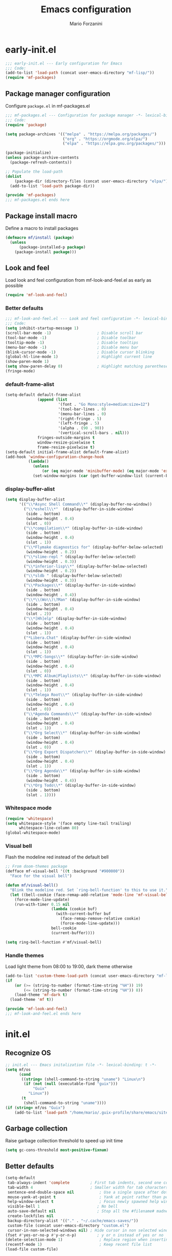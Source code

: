 #+TITLE: Emacs configuration
#+AUTHOR: Mario Forzanini
#+HTML_HEAD:<link rel="stylesheet" type="text/css" href="/pub/style.css">
#+startup: overview
* early-init.el
#+begin_src emacs-lisp :tangle (concat user-emacs-directory "early-init.el")
  ;;; early-init.el --- Early configuration for Emacs
  ;;; Code:
  (add-to-list 'load-path (concat user-emacs-directory "mf-lisp/"))
  (require 'mf-packages)
#+end_src
** Package manager configuration
Configure =package.el= in mf-packages.el
#+begin_src emacs-lisp :tangle (concat user-emacs-directory "mf-lisp/mf-packages.el")
 ;;; mf-packages.el --- Configuration for package manager -*- lexical-binding: t -*-
 ;;; Code:
 (require 'package)

 (setq package-archives '(("melpa" . "https://melpa.org/packages/")
						  ("org" . "https://orgmode.org/elpa/")
						  ("elpa" . "https://elpa.gnu.org/packages/")))

 (package-initialize)
 (unless package-archive-contents
   (package-refresh-contents))

 ;; Populate the load-path
 (dolist
	 (package-dir (directory-files (concat user-emacs-directory "elpa/") t directory-files-no-dot-files-regexp))
   (add-to-list 'load-path package-dir))

 (provide 'mf-packages)
 ;;; mf-packages.el ends here
#+end_src
** Package install macro
Define a macro to install packages
#+begin_src emacs-lisp :tangle (concat user-emacs-directory "early-init.el")
  (defmacro mf/install (package)
	(unless
		(package-installed-p package)
	  (package-install package)))
#+end_src
** Look and feel
Load look and feel configuration from mf-look-and-feel.el as early as possible
#+begin_src emacs-lisp :tangle (concat user-emacs-directory "early-init.el")
  (require 'mf-look-and-feel)
#+end_src
*** Better defaults
  #+begin_src emacs-lisp :tangle (concat user-emacs-directory "mf-lisp/mf-look-and-feel.el")
	;;; mf-look-and-feel.el --- Look and feel configuration -*- lexical-binding: t -*-
	;;; Code:
	(setq inhibit-startup-message 1)
	(scroll-bar-mode -1)                    ; Disable scroll bar
	(tool-bar-mode -1)                      ; Disable toolbar
	(tooltip-mode -1)                       ; Disable tooltips
	(menu-bar-mode -1)                      ; Disable menu bar
	(blink-cursor-mode -1)		            ; Disable cursor blinking
	(global-hl-line-mode 1)			        ; Highlight current line
	(show-paren-mode 1)
	(setq show-paren-delay 0)		        ; Highlight matching parentheses
	(fringe-mode)
 #+end_src
*** default-frame-alist
 #+begin_src emacs-lisp :tangle (concat user-emacs-directory "mf-lisp/mf-look-and-feel.el")
   (setq-default default-frame-alist
				 (append (list
						  '(font . "Go Mono:style=medium:size=12")
						  '(tool-bar-lines . 0)
						  '(menu-bar-lines . 0)
						  '(right-fringe . 5)
						  '(left-fringe . 5)
						  '(alpha . (90 . 90))
						  '(vertical-scroll-bars . nil)))
				 fringes-outside-margins t
				 window-resize-pixelwise t
				 frame-resize-pixelwise t)
   (setq-default initial-frame-alist default-frame-alist)
   (add-hook 'window-configuration-change-hook
			 (lambda()
			   (unless
				   (or (eq major-mode 'minibuffer-mode) (eq major-mode 'exwm-mode))
			   (set-window-margins (car (get-buffer-window-list (current-buffer) nil t)) 5 5))))
 #+end_src
*** display-buffer-alist
 #+begin_src emacs-lisp :tangle (concat user-emacs-directory "mf-lisp/mf-look-and-feel.el")
	  (setq display-buffer-alist
			'(("\\*Async Shell Command\\*" (display-buffer-no-window))
			  ("\\*eshell\\*"  (display-buffer-in-side-window)
			   (side . bottom)
			   (window-height . 0.4)
			   (slot . 0))
			  ("\\*compilation\\*" (display-buffer-in-side-window)
			   (side . bottom)
			   (window-height . 0.4)
			   (slot . 1))
			  ("\\*Flymake diagnostics for" (display-buffer-below-selected)
			   (window-height . 0.2))
			  ("\\*slime-repl " (display-buffer-below-selected)
			   (window-height . 0.3))
			  ("\\*inferior-lisp\\*" (display-buffer-below-selected)
			   (window-height . 0.2))
			  ("\\*sldb " (display-buffer-below-selected)
			   (window-height . 0.3))
			  ("\\*Packages\\*" (display-buffer-in-side-window)
			   (side . bottom)
			   (window-height . 0.4))
			  ("\\*\\(Wo\\)\?Man" (display-buffer-in-side-window)
			   (side . bottom)
			   (window-height . 0.4)
			   (slot . 2))
			  ("\\*[Hh]elp" (display-buffer-in-side-window)
			   (side . bottom)
			   (window-height . 0.4)
			   (slot . 1))
			  ("*Libera.Chat" (display-buffer-in-side-window)
			   (side . bottom)
			   (window-height . 0.4)
			   (slot . 1))
			  ("\\*MPC-Songs\\*" (display-buffer-in-side-window)
			   (side . bottom)
			   (window-height . 0.4)
			   (slot . 0))
			  ("\\*MPC Album|Playlists\\*" (display-buffer-in-side-window)
			   (side . bottom)
			   (window-height . 0.4)
			   (slot . 1))
			  ("\\*Telega Root\\*" (display-buffer-in-side-window)
			   (side . bottom)
			   (window-height . 0.4)
			   (slot . 0))
			  ("\\*Agenda Commands\\*" (display-buffer-in-side-window)
			   (side . bottom)
			   (window-height . 0.4)
			   (slot . 1))
			  ("\\*Org Select\\*" (display-buffer-in-side-window)
			   (side . bottom)
			   (window-height . 0.4)
			   (slot . 0))
			  ("\\*Org Export Dispatcher\\*" (display-buffer-in-side-window)
			   (side . bottom)
			   (window-height . 0.4)
			   (slot . 1))
			  ("\\*Org Agenda\\*" (display-buffer-in-side-window)
			   (side . bottom)
			   (window-height . 0.4))
			  ("\\*Org Todo\\*" (display-buffer-in-side-window)
			   (side . bottom)
			   (slot . 1))))
#+end_src
*** Whitespace mode
#+begin_src emacs-lisp :tangle (concat user-emacs-directory "mf-lisp/mf-look-and-feel.el")
	(require 'whitespace)
	(setq whitespace-style '(face empty line-tail trailing)
		  whitespace-line-column 80)
	(global-whitespace-mode)
#+end_src
*** Visual bell
	Flash the modeline red instead of the default bell
	#+begin_src emacs-lisp :tangle (concat user-emacs-directory "mf-lisp/mf-look-and-feel.el")
	;; From doom-themes package
	(defface mf-visual-bell '((t :background "#900000"))
	  "Face for the visual bell")

	(defun mf/visual-bell()
	  "Blink the modeline red. Set `ring-bell-function' to this to use it."
	  (let ((bell-cookie (face-remap-add-relative 'mode-line 'mf-visual-bell)))
		(force-mode-line-update)
		(run-with-timer 0.15 nil
						(lambda (cookie buf)
						  (with-current-buffer buf
							(face-remap-remove-relative cookie)
							(force-mode-line-update)))
						bell-cookie
						(current-buffer))))

	(setq ring-bell-function #'mf/visual-bell)
 #+end_src
*** Handle themes
 Load light theme from 08:00 to 19:00, dark theme otherwise
 #+begin_src emacs-lisp :tangle (concat user-emacs-directory "mf-lisp/mf-look-and-feel.el")
   (add-to-list 'custom-theme-load-path (concat user-emacs-directory "mf-lisp/themes/"))
   (if
	   (or (>= (string-to-number (format-time-string "%H")) 19)
		   (<= (string-to-number (format-time-string "%H")) 8))
	   (load-theme 'mf-dark t)
	 (load-theme 'mf t))
 #+end_src
 #+begin_src emacs-lisp :tangle (concat user-emacs-directory "mf-lisp/mf-look-and-feel.el")
	 (provide 'mf-look-and-feel)
	 ;;; mf-look-and-feel.el ends here
 #+end_src
* init.el
** Recognize OS
   #+begin_src emacs-lisp :tangle (concat user-emacs-directory "init.el")
	 ;; init.el --- Emacs initalization file -*- lexical-binding: t -*-
	 (setq mf/os
		   (cond
			((string= (shell-command-to-string "uname") "Linux\n")
			 (if (not (null (executable-find "guix")))
				 "Guix"
			   "Linux"))
			(t
			 (shell-command-to-string "uname"))))
	 (if (string= mf/os "Guix")
		 (add-to-list 'load-path "/home/mario/.guix-profile/share/emacs/site-lisp/"))
   #+end_src
** Garbage collection
Raise garbage collection threshold to speed up init time
#+begin_src emacs-lisp :tangle (concat user-emacs-directory "init.el")
  (setq gc-cons-threshold most-positive-fixnum)
#+end_src
** Better defaults
#+begin_src emacs-lisp :tangle (concat user-emacs-directory "init.el")
   (setq-default
	tab-always-indent 'complete		    ; First tab indents, second one completes
	tab-width 4				            ; Smaller width for tab characters
	sentence-end-double-space nil		    ; Use a single space after dots
	mouse-yank-at-point t			        ; Yank at point rather than pointer
	help-window-select t			        ; Focus newly spawned help windows
	visible-bell 1                         ; No bell
	auto-save-default nil                  ; Stop all the #filename# madness
	create-lockfiles nil
	backup-directory-alist '(("." . "~/.cache/emacs-saves/"))
	custom-file (concat user-emacs-directory "custom.el")
	cursor-in-non-selected-windows nil)	; Hide cursor in non selected windows
   (fset #'yes-or-no-p #'y-or-n-p)         ; y or n instead of yes or no
   (delete-selection-mode 1)		        ; Replace region when inserting text
   (recentf-mode 1)                         ; Keep recent file list
   (load-file custom-file)
#+end_src
** Dashboard
   #+begin_src emacs-lisp :tangle (concat user-emacs-directory "init.el")
	 (require 'mf-dashboard)
	 (mf-dashboard-setup-startup-hook)
 #+end_src
   #+begin_src emacs-lisp :tangle (concat user-emacs-directory "mf-lisp/mf-dashboard.el")
		  ;;; mf-dashboard.el --- Custom welcome screen for Emacs -*- lexical-binding: t -*-
		  ;;; Code:
	 (defgroup mf-dashboard nil
	   "My startup screen"
	   :group 'applications)

	 (defvar dashboard-mode-map
	   (let ((map (make-sparse-keymap)))
		 (define-key map (kbd "b") 'switch-to-buffer)
		 (define-key map (kbd "f") 'find-file)
		 (define-key map (kbd "g") 'mf-dashboard-init)
		 (define-key map (kbd "j") 'bookmark-jump)
		 (define-key map (kbd "n") 'next-line)
		 (define-key map (kbd "p") 'previous-line)
		 (define-key map (kbd "q") 'quit-window)
		 (define-key map (kbd "x") 'execute-extended-command)
		 map)
	   "Keymap for dashboard mode.")

	 (define-derived-mode dashboard-mode fundamental-mode "Dashboard"
	   "Startup screen major mode"
	   :group 'mf-dashboard
	   :syntax-table nil
	   :abbrev-table nil
	   (buffer-disable-undo)
	   (whitespace-mode -1)
	   (linum-mode -1)
	   (display-line-numbers-mode -1)
	   (setq buffer-read-only t
			 truncate-lines t
			 inhibit-startup-screen t))

	 (defcustom mf-dashboard-title "Emacs is a decent operating system only lacking a good text editor"
	   "Title to be displayed in the dashboard"
	   :type '(string)
	   :group 'mf-dashboard)

	 (defconst mf-dashboard-buffer-name "*dashboard*"
	   "Startup screen buffer name")

	 (defconst mf-dashboard-banner-length 300
	   "Width of a banner.")

	 (defconst mf-dashboard-banner-max-height 0
	   "Max height of a banner.")

	 (defconst mf-dashboard-banner-max-width 0
	   "Max width of a banner.")

	 (defface mf-dashboard-logo-title
	   '((t :inherit font-lock-keyword-face))
	   "Face used for the banner title"
	   :group 'mf-dashboard)

	 (defun mf-dashboard-init ()
	   "Insert contents in the startup buffer"
	   (interactive)
	   (with-current-buffer (get-buffer-create mf-dashboard-buffer-name)
		 (let ((buffer-read-only nil))
		   (erase-buffer)
		   (mf-dashboard-insert-title)
		   (mf-dashboard-insert-init-info))
		 (dashboard-mode)))

	 (defun mf-dashboard-center-line (string)
	   "Center a STRING according to it's size."
	   (insert (make-string (max 0 (floor (/ (- (window-width)
												(+ (length string) 1))
											 2)))
							?\ )))

	 (defun mf-dashboard-insert-title ()
	   "Insert banner at the top of the dashboard"
	   (goto-char (point-min))
	   (while (< (count-lines 1 (point)) (- (/ (window-height nil 'floor) 2) 3))
		   (insert "\n")
		   (forward-line))
	   (when mf-dashboard-title
		 (mf-dashboard-center-line mf-dashboard-title)
		 (insert (format "%s\n\n" (propertize mf-dashboard-title 'face 'mf-dashboard-logo-title)))))

	 (defun mf-dashboard-insert-init-info ()
	   "Insert init info"
	   (interactive)
	   (let* ((init-time
			   (format "%.2f" (float-time
								   (time-subtract after-init-time before-init-time))))
			  (info (format "Emacs ready in %s seconds." (propertize init-time 'face 'font-lock-keyword-face) gcs-done))
			  (buffer-read-only nil))
		 (mf-dashboard-center-line info)
		 (insert info)))

	 (add-hook 'window-setup-hook
			   (lambda()
				 (add-hook 'window-size-change-functions 'mf-dashboard-resize-on-hook)
				 (mf-dashboard-resize-on-hook)))

	 (defun mf-dashboard-refresh-buffer ()
	   "Refresh dashboard buffer"
	   (interactive)
	   (switch-to-buffer mf-dashboard-buffer-name))

	 (defun mf-dashboard-resize-on-hook (&optional _)
	   "Re-render dashboard buffer on window size change."
	   (let ((space-win (get-buffer-window mf-dashboard-buffer-name))
			 (frame-win (frame-selected-window)))
		 (when (and space-win
					(not (window-minibuffer-p frame-win)))
		   (with-selected-window space-win
			 (mf-dashboard-init)))))

		  ;;;autoload
	 (defun mf-dashboard-setup-startup-hook ()
	   "Setup post initialization hooks.
		  If a command line argument is provided, assume a filename and
		  skip displaying the dashboard."
	   (add-hook 'after-init-hook (lambda ()
									(mf-dashboard-init)))
	   (add-hook 'emacs-startup-hook (lambda()
									   (switch-to-buffer mf-dashboard-buffer-name)
									   (goto-char (point-min))
									   (redisplay)
									   (run-hooks 'mf-dashboard-after-initialize-hook))))

	 (provide 'mf-dashboard)
		  ;;; mf-dashboard.el ends here
   #+end_src
** Autoload macro
#+begin_src emacs-lisp :tangle (concat user-emacs-directory "init.el")
  (defmacro mf/autoload-func (&rest body)
	`(unless
		 (fboundp #',(plist-get body :func))
	   (autoload #',(plist-get body :func) ,(plist-get body :file) nil t)))
#+end_src
* mf-config.el
Load the actual config
#+begin_src emacs-lisp :tangle (concat user-emacs-directory "init.el")
  (require 'mf-config)
#+end_src
#+begin_src emacs-lisp :tangle (concat user-emacs-directory "mf-lisp/mf-config.el")
  ;;; mf-config.el --- Load configuration modules -*- lexical-binding: t
  ;;; Code
#+end_src
** mf-autoloads.el
#+begin_src emacs-lisp :tangle (concat user-emacs-directory "mf-lisp/mf-config.el")
  (require 'mf-autoloads)
#+end_src
Define a macro to help autoloading
#+begin_src emacs-lisp :tangle (concat user-emacs-directory "mf-lisp/mf-autoloads.el")
 ;;; mf-autoloads.el --- List of autoloads for custom Elisp modules -*- lexical-binding: t -*-
 ;;; Code:
 (defmacro mf/my-func-autoload (func)
   `(unless
	   (fboundp #',func)
	 (autoload #',func "mf-functions" nil t)))
#+end_src
Define some autoloads for functions defined in =mf-functions.el=
#+begin_src emacs-lisp :tangle (concat user-emacs-directory "mf-lisp/mf-autoloads.el")
  (mf/my-func-autoload mf/big-font)
  (mf/my-func-autoload mf/bookmarks)
  (mf/my-func-autoload mf/delete-sexp)
  (mf/my-func-autoload mf/edit-configuration)
  (mf/my-func-autoload mf/infos)
  (mf/my-func-autoload mf/find-recentf)
  (mf/my-func-autoload mf/quit-and-kill)
  (mf/my-func-autoload mf/reload-configuration)
  (mf/my-func-autoload mf/select-completion-and-exit)
  (mf/my-func-autoload mf/switch-theme)
  (mf/my-func-autoload mf/toggle-eshell)
  (mf/my-func-autoload mf/toggle-telega)
  (mf/my-func-autoload mf/youtube)

  (provide 'mf-autoloads)
   ;;; mf-autoloads.el ends here
 #+end_src
** mf-completion.el
#+begin_src emacs-lisp :tangle (concat user-emacs-directory "mf-lisp/mf-config.el")
  (require 'mf-completion)
#+end_src
Configure the completion framework
#+begin_src emacs-lisp :tangle (concat user-emacs-directory "mf-lisp/mf-completion.el")
	;;; mf-completion.el --- Configuration for the completion framework -*- lexical-binding: t -*-
	;;; Code:
  (setq tab-always-indent 'complete)
  (autoload 'ffap-file-at-point "ffap")
  (defun complete-path-at-point+ ()
	"Return completion data for UNIX path at point."
	(let ((fn (ffap-file-at-point))
		  (fap (thing-at-point 'filename)))
	  (when (and (or fn (equal "/" fap))
				 (save-excursion
				   (search-backward fap (line-beginning-position) t)))
		(list (match-beginning 0)
			  (match-end 0)
			  #'completion-file-name-table :exclusive 'no))))
  (add-hook 'completion-at-point-functions
			#'complete-path-at-point+
			'append)

  (mf/install orderless)
  ;; (setq completion-styles '(substring partial-completion initials flex)
  (setq completion-styles '(orderless)
		completion-category-overrides
		'((file (styles partial-completion initials basic))))
#+end_src
*** Vertico
#+begin_src emacs-lisp :tangle (concat user-emacs-directory "mf-lisp/mf-completion.el")
  (mf/install vertico)
  (eval-after-load 'minibuffer
	'(progn
	   (message "Loaded vertico")
	   (vertico-mode 1)))
#+end_src
*** Company
#+begin_src emacs-lisp :tangle (concat user-emacs-directory "mf-lisp/mf-completion.el")
  (mf/install company)
  (mf/autoload-func
   :func company-mode
   :file "company")
  (eval-after-load 'lsp-mode
	'(progn
	   (add-hook 'lsp-mode-hook 'company-mode)
	   (eval-after-load 'company
		 '(progn
			(message "Company loaded")
			(define-key company-active-map (kbd "<tab>") #'company-complete-selection)
			(define-key lsp-mode-map (kbd "<tab>") #'company-indent-or-complete-common)
			(setq company-minimum-prefix-length 3
				  company-idle-delay nil)
			(eval-after-load 'yasnippet
			  '(define-key company-mode-map (kbd "<backtab>") 'company-yasnippet))))))

  (provide 'mf-completion)
  ;;; mf-completion.el ends here
  #+end_src
** mf-dired.el
#+begin_src emacs-lisp :tangle (concat user-emacs-directory "mf-lisp/mf-config.el")
  (require 'mf-dired)
#+end_src
Configure dired, use =dired-filter= to give dired filtering
capabilities similar to those of ibuffer
#+begin_src emacs-lisp :tangle (concat user-emacs-directory "mf-lisp/mf-dired.el")
  ;;; mf-dired.el --- My dired configuration -*- lexical-binding: t -*-
  ;;;Code:
  (mf/install dired-filter)
  (eval-after-load 'dired
	'(progn
	   (message "Loaded dired-mode")
	   (setq dired-kill-when-opening-new-dired-buffer t)
	   (add-hook 'dired-mode-hook 'dired-hide-details-mode)
	   (add-hook 'dired-mode-hook 'dired-filter-mode)
	   (define-key dired-mode-map (kbd "q") #'(lambda() (interactive (quit-window t))))))

  (provide 'mf-dired)
  ;;; mf-dired.el ends here
#+end_src
** mf-erc.el
#+begin_src emacs-lisp :tangle (concat user-emacs-directory "mf-lisp/mf-config.el")
  (require 'mf-erc)
#+end_src
Configure erc, the built-in IRC client
#+begin_src emacs-lisp :tangle (concat user-emacs-directory "mf-lisp/mf-erc.el")
  ;;; mf-erc.el --- Configuration for ERC -*- lexical-binding: t -*-
  ;;; Code:
  (progn
	(mf/autoload-func
	 :func erc
	 :file "erc")
	(mf/autoload-func
	 :func erc-tls
	 :file "erc")
	(eval-after-load 'erc
	  '(progn
		 (message "Loaded erc")
		 (add-hook 'erc-mode-hook #'(lambda()
									  (whitespace-mode)
									  (whitespace-mode -1)))
		 (setq erc-autojoin-channels-alist
			   '(("irc.libera.chat" "#emacs")
				 ("localhost" "&bitlbee"))))))

  (provide 'mf-erc)
  ;;; mf-erc.el ends here
#+end_src
** mf-eww.el
   #+begin_src emacs-lisp :tangle (concat user-emacs-directory "mf-lisp/mf-config.el")
(require 'mf-eww)
   #+end_src
   #+begin_src emacs-lisp :tangle (concat user-emacs-directory "mf-lisp/mf-eww.el")
	 ;;; mf-eww.el --- Configuration for eww -*- lexical-binding: t -*-
	 ;;; Code
	 (eval-after-load 'eww
	   '(append eww-suggest-uris (list #'mf/bookmarks)))
	 (provide 'mf-eww)
	 ;;; mf-exwm.el ends here
   #+end_src
*** Bookmarks
	#+begin_src sh :tangle (file-truename "~/.local/share/bookmarks.txt")
	  http://www.marioforzanini.com
	  http://unimia.unimi.it
	  https://mail.protonmail.com
	#+end_src
** mf-exwm.el
#+begin_src emacs-lisp :tangle (concat user-emacs-directory "mf-lisp/mf-config.el")
  (require 'mf-exwm)
#+end_src
*** Display battery
 #+begin_src emacs-lisp :tangle (concat user-emacs-directory "mf-lisp/mf-exwm.el")
   ;;; mf-exwm.el --- EXWM configuration -*- lexical-binding: t -*-
   ;;; Code:
   (if (file-exists-p "/sys/class/power_supply/BAT0/")
	   (display-battery-mode))
 #+end_src
*** Display time
	#+begin_src emacs-lisp :tangle (concat user-emacs-directory "mf-lisp/mf-exwm.el")
	  (setq display-time-default-load-average nil
			display-time-format "%H:%M")
	  (display-time-mode)
	#+end_src
*** Helper functions
 #+begin_src emacs-lisp :tangle (concat user-emacs-directory "mf-lisp/mf-exwm.el")
   (defun mf/exwm--update-class()
	 (exwm-workspace-rename-buffer exwm-class-name))

   (defun mf/manage--window-by-class()
	 (pcase exwm-class-name
	   ("Firefox" (exwm-workspace-move-window 1))
	   ("mpv" (exwm-layout-toggle-mode-line))))

   (defun mf/volume (action)
	 (interactive)
	 (start-process-shell-command "amixer" nil (concat "amixer sset Master 5%" action)))
#+end_src
*** Configuration
#+begin_src emacs-lisp :tangle (concat user-emacs-directory "mf-lisp/mf-exwm.el")
	(progn
	  (mf/install exwm)
	  (require 'exwm-config)
	  (setq exwm-workspace-number 2
			exwm-workspace-warp-cursor t
			exwm-input-prefix-keys
			'(?\C-x
			  ?\C-c
			  ?\C-u
			  ?\M-x
			  ?\M-:
			  ?\C-h)
			exwm-input-global-keys
			`((,(kbd "s-r") . (lambda (command)
								(interactive (list (read-shell-command "$ ")))
								(start-process-shell-command command nil command)))
			  (,(kbd "s-C-r") . exwm-reset)
			  (,(kbd "s-<return>") . (lambda ()
									   (interactive)
									   (start-process-shell-command "st" nil "st")))
			  (,(kbd "<XF86AudioRaiseVolume>") . (lambda()
												   (interactive)
												   (mf/volume "+")))
			  (,(kbd "<XF86AudioLowerVolume>") . (lambda()
												   (interactive)
												   (mf/volume "-")))
			  (,(kbd "s--") . (lambda()
								(interactive)
								(mf/volume "-")))
			  (,(kbd "s-+") . (lambda()
								(interactive)
								(mf/volume "+")))
			  (,(kbd "s-)") . (lambda () (interactive) (exwm-workspace-move-window 0)))
			  (,(kbd "s-!") . (lambda () (interactive) (exwm-workspace-move-window 1)))

			  ,@(mapcar (lambda (i)
						  `(,(kbd (format "s-%d" i)) .
							(lambda ()
							  (interactive)
							  (exwm-workspace-switch-create ,i))))
						(number-sequence 0 1)))
			exwm-input-simulation-keys
			'((,(kbd "C-b") . [left])
			  (,(kbd "C-f") . [right])
			  (,(kbd "C-p") . [up])
			  (,(kbd "C-n") . [down])
			  (,(kbd "C-a") . [home])
			  (,(kbd "C-e") . [end])
			  (,(kbd "M-v") . [prior])
			  (,(kbd "C-v") . [next])
			  (,(kbd "C-d") . [delete])
			  (,(kbd "C-k") . [S-end delete]))
			exwm-layout-show-all-buffers t
			exwm-workspace-show-all-buffers t)
	  (define-key exwm-mode-map (kbd "C-q") #'exwm-input-send-next-key)
	  (add-hook 'exwm-update-class-hook 'mf/exwm--update-class)
	  (add-hook 'exwm-manage-finish-hook #'mf/manage--window-by-class)
	  (add-hook 'exwm-floating-setup-hook #'exwm-layout-toggle-mode-line)
	  (add-hook 'exwm-init-hook
				(lambda ()
				  (exwm-randr-refresh)
				  (exwm-workspace-switch 1)
				  (switch-to-buffer "*scratch*")
				  (exwm-workspace-switch 0)))
	  (require 'exwm-randr)
	  (setq exwm-randr-workspace-output-plist '(1 "VGA1"))
	  (add-hook 'exwm-randr-screen-change-hook
				(lambda()
				  (start-process-shell-command
				   "xrandr" nil "xrandr --output VGA1 --left-of LVDS1 --auto")))
	  (exwm-randr-enable)
	  (exwm-enable))

	(provide 'mf-exwm)
		;;; mf-exwm.el ends here
  #+end_src
*** Sxrc
	Shell script that runs at Xorg activation (using =sx=).
	#+begin_src shell :tangle (cond ((or (string= mf/os "Linux") (string= mf/os "Guix")) (file-truename "~/.config/sx/sxrc")) ((string= mf/os "OpenBSD\n") (file-truename "~/.xsession"))) :tangle-mode (if (eq exwm-state 1) (identity #o755) (identity #o664))
	  #!/bin/sh
	  pgrep mpd || mpd &
	  setxkbmap dvorak
	  xmodmap ~/.Xmodmap
	  picom &
	  hsetroot -cover $HOME/.config/wall.jpg
	  export _JAVA_AWT_WM_NONREPARENTING=1
	  exec emacs -mm --debug-init
    #+end_src
*** Xmodmap
	Switch Caps_Lock and Left_Control keys to prevent the =Emacs' pinky=.
	#+begin_src fundamental :tangle (if (eq exwm-state 1) (file-truename "~/.Xmodmap") no)
	  !
	  ! Swap Caps_Lock and Control_L
	  !
	  remove Lock = Caps_Lock
	  remove Control = Control_L
	  remove Control = Caps_Lock
	  remove Lock = Control_L
	  keysym Control_L =Caps_Lock
	  keysym Caps_Lock = Control_L
	  add Lock = Caps_Lock
	  add Control = Control_L
	#+end_src
** mf-functions.el
Custom functions
#+begin_src emacs-lisp :tangle (concat user-emacs-directory "mf-lisp/mf-functions.el")
	;;; mf-functions.el --- My custom functions -*- lexical-binding: t -*-
	;;; Code:

	;;;###autoload
	(defun mf/big-font(&optional use-generic-p)
	  (interactive "P")
	  (if use-generic-p
		  (text-scale-decrease 4)
		(text-scale-increase 4)))

	;;;###autoload
	(defun mf/bookmarks ()
	  (with-temp-buffer
		(insert-file-contents (file-truename "~/.local/share/bookmarks.txt"))
		(split-string (buffer-string))))

	;;;###autoload
	(defun mf/delete-sexp()
	  (interactive)
	  (mark-sexp)
	  (delete-active-region))

	;;;###autoload
	(defun mf/edit-configuration()
	  "Edit emacs configuration"
	  (interactive)
	  (find-file (concat user-emacs-directory "Emacs.el")))

	;;;###autoload
	(defun mf/find-recentf()
	  "Open a recent file list"
	  (interactive)
	  (find-file (completing-read "Recent File: " recentf-list nil t)))

	;;;###autoload
	(defun mf/infos()
	  (interactive)
	  (shell-command (executable-find "infos")))

	;;;###autoload
	(defun mf/quit-and-kill()
	  (interactive)
	  (quit-window t))

	;;;###autoload
	(defun mf/reload-configuration()
	  "Reloads configuration"
	  (interactive)
	  (load-file (concat user-emacs-directory "init.el")))

	;;;###autoload
	(defun mf/select-completion-and-exit()
	  (interactive)
	  (icomplete-force-complete)
	  (icomplete-ret))

	;;;###autoload
	(defun mf/switch-theme ()
	  (interactive)
	  (if (string= (car custom-enabled-themes) "mf")
		  (progn
			(load-theme 'mf-dark t)
			(disable-theme 'mf))
		(progn
		  (load-theme 'mf)
		  (disable-theme 'mf-dark))))

	;;;###autoload
	(defun mf/toggle-eshell (&optional use-generic-p)
	  "Toggle eshell window respecting buffer-alist configuration.
	If there is a prefix argument, switch to the eshell buffer."
	  (interactive "P")
	  (if (get-buffer-window "*eshell*")
		  (delete-window (get-buffer-window "*eshell*"))
		(if use-generic-p
			(progn
			  (eshell)
			  (delete-window (get-buffer-window "*eshell*"))
			(switch-to-buffer "*eshell*"))
		  (eshell))))

  ;;;###autoload
  (defun mf/toggle-telega (&optional use-generic-p)
	"Toggle telega root buffer, if called with a prefix argument
  switch to the buffer."
	(interactive "P")
	(if (get-buffer-window "*Telega Root*")
		(delete-window (get-buffer-window "*Telega Root*"))
	  (if use-generic-p
		  (progn
			(telega)
			(delete-window (get-buffer-window "*Telega Root*"))
			(switch-to-buffer "*Telega Root*"))
		(telega))))

	(defun mf/yank-to-string()
	  (rotate-yank-pointer 0)
	  (car kill-ring-yank-pointer))

	;;;###autoload
	(defun mf/mpv(&optional url)
	  "Plays url in mpv"
	  (interactive)
	  (if (called-interactively-p)
		  (let ((url (mf/yank-to-string)))
			(start-process-shell-command "mpv" nil (concat "mpv " url)))
		(start-process-shell-command "mpv" nil (concat "mpv --ytdl-format='bestvideo[height<=1080]+bestaudio/best' " url))))

	;;;###autoload
	(defun mf/youtube(title)
	  (interactive (list (read-string "Query: ")))
	  (let* ((json (shell-command-to-string (concat "echo " title " | eyt")))
			 (resp-plist (json-parse-string json :object-type 'plist))
			 (videos (plist-get resp-plist :videos))
			 (ids (seq-map (lambda (vid)
							 (format "%s -$- %s"
									 (plist-get vid :title)
									 (plist-get vid :id)))
						   videos))
			 (chosen-id (cdr (split-string (completing-read "Title: " ids) " -$- " t)))
			 (url (concat "https://www.youtube.com/watch?v=" (car chosen-id))))
		(mf/mpv url)))

	(provide 'mf-functions)
	;;; mf-functions.el ends here
 #+end_src

** mf-git.el
#+begin_src emacs-lisp :tangle (concat user-emacs-directory "mf-lisp/mf-dired.el")
  (require 'mf-git)
#+end_src
#+begin_src emacs-lisp :tangle (concat user-emacs-directory "mf-lisp/mf-git.el")
  ;;; mf-git.el --- Git workflow configuration -*- lexical-binding: t -*-
  ;;; Code:
  (mf/install magit)
  (progn
	(mf/autoload-func
	 :func magit
	 :file "magit")
	(mf/autoload-func
	 :func magit-status
	 :file "magit")
	(eval-after-load 'magit
	  '(message "Loaded magit")))

  (provide 'mf-git)
  ;;; mf-git.el ends here
#+end_src
** mf-gnus.el
#+begin_src emacs-lisp :tangle (concat user-emacs-directory "mf-lisp/mf-config.el")
  (require 'mf-gnus)
#+end_src
Configure gnus, the built-in news reader
#+begin_src emacs-lisp :tangle (concat user-emacs-directory "mf-lisp/mf-gnus.el")
 ;;; mf-gnus.el --- Configuration for gnus -*- lexical-binding: t -*-
 ;;; Code:
 (progn
   (mf/autoload-func
	:func gnus
	:file "gnus")
   (eval-after-load 'gnus
	 '(progn
		(setq gnus-select-method '(nntp "news.gwene.org"))
		(add-hook 'gnus-group-mode-hook 'gnus-topic-mode))))

 (provide 'mf-gnus)
 ;;; mf-gnus.el ends here
#+end_src
** mf-hacks.el
#+begin_src emacs-lisp :tangle (concat user-emacs-directory "mf-lisp/mf-config.el")
  (require 'mf-hacks)
#+end_src
Hack =org-agenda-dispatcher= behaviour to make it respect =display-buffer-alist=
#+begin_src emacs-lisp :tangle (concat user-emacs-directory "mf-lisp/mf-hacks.el")
	;;; mf-hacks.el --- Ugly solutions to problems -*- lexical-binding: t -*-
	;;; Code:
  (eval-after-load 'org-agenda
	'(defun mf/org-agenda-get-restriction-and-command (orig-func prefix-descriptions)
	   "The user interface for selecting an agenda command. Fixed when the agenda buffer is displayed in a side window. "
	   (catch 'exit
		 (let* ((bfn (buffer-file-name (buffer-base-buffer)))
				(restrict-ok (and bfn (derived-mode-p 'org-mode)))
				(region-p (org-region-active-p))
				(custom org-agenda-custom-commands)
				(selstring "")
				restriction second-time
				c entry key type match prefixes rmheader header-end custom1 desc
				line lines left right n n1)
		   (save-window-excursion
			 ;; (delete-other-windows) ; Fix showing agenda in side window
			 (switch-to-buffer-other-window " *Agenda Commands*")
			 (erase-buffer)
			 (insert (eval-when-compile
					   (let ((header
							  (copy-sequence
							   "Press key for an agenda command:
	--------------------------------        <   Buffer, subtree/region restriction
	a   Agenda for current week or day      >   Remove restriction
	t   List of all TODO entries            e   Export agenda views
	m   Match a TAGS/PROP/TODO query        T   Entries with special TODO kwd
	s   Search for keywords                 M   Like m, but only TODO entries
	/   Multi-occur                         S   Like s, but only TODO entries
	?   Find :FLAGGED: entries              C   Configure custom agenda commands
	,*   Toggle sticky agenda views          #   List stuck projects (!=configure)
	"))
							 (start 0))
						 (while (string-match
								 "\\(^\\|   \\|(\\)\\(\\S-\\)\\( \\|=\\)"
								 header start)
						   (setq start (match-end 0))
						   (add-text-properties (match-beginning 2) (match-end 2)
												'(face bold) header))
						 header)))
			 (setq header-end (point-marker))
			 (while t
			   (setq custom1 custom)
			   (when (eq rmheader t)
				 (org-goto-line 1)
				 (re-search-forward ":" nil t)
				 (delete-region (match-end 0) (point-at-eol))
				 (forward-char 1)
				 (looking-at "-+")
				 (delete-region (match-end 0) (point-at-eol))
				 (move-marker header-end (match-end 0)))
			   (goto-char header-end)
			   (delete-region (point) (point-max))

			   ;; Produce all the lines that describe custom commands and prefixes
			   (setq lines nil)
			   (while (setq entry (pop custom1))
				 (setq key (car entry) desc (nth 1 entry)
					   type (nth 2 entry)
					   match (nth 3 entry))
				 (if (> (length key) 1)
					 (cl-pushnew (string-to-char key) prefixes :test #'equal)
				   (setq line
						 (format
						  "%-4s%-14s"
						  (org-add-props (copy-sequence key)
							  '(face bold))
						  (cond
						   ((string-match "\\S-" desc) desc)
						   ((eq type 'agenda) "Agenda for current week or day")
						   ((eq type 'agenda*) "Appointments for current week or day")
						   ((eq type 'alltodo) "List of all TODO entries")
						   ((eq type 'search) "Word search")
						   ((eq type 'stuck) "List of stuck projects")
						   ((eq type 'todo) "TODO keyword")
						   ((eq type 'tags) "Tags query")
						   ((eq type 'tags-todo) "Tags (TODO)")
						   ((eq type 'tags-tree) "Tags tree")
						   ((eq type 'todo-tree) "TODO kwd tree")
						   ((eq type 'occur-tree) "Occur tree")
						   ((functionp type) (if (symbolp type)
												 (symbol-name type)
											   "Lambda expression"))
						   (t "???"))))
				   (cond
					((not (org-string-nw-p match)) nil)
					(org-agenda-menu-show-matcher
					 (setq line
						   (concat line ": "
								   (cond
									((stringp match)
									 (propertize match 'face 'org-warning))
									((listp type)
									 (format "set of %d commands" (length type)))))))
					(t
					 (org-add-props line nil 'help-echo (concat "Matcher: " match))))
				   (push line lines)))
			   (setq lines (nreverse lines))
			   (when prefixes
				 (mapc (lambda (x)
						 (push
						  (format "%s   %s"
								  (org-add-props (char-to-string x)
									  nil 'face 'bold)
								  (or (cdr (assoc (concat selstring
														  (char-to-string x))
												  prefix-descriptions))
									  "Prefix key"))
						  lines))
					   prefixes))

			   ;; Check if we should display in two columns
			   (if org-agenda-menu-two-columns
				   (progn
					 (setq n (length lines)
						   n1 (+ (/ n 2) (mod n 2))
						   right (nthcdr n1 lines)
						   left (copy-sequence lines))
					 (setcdr (nthcdr (1- n1) left) nil))
				 (setq left lines right nil))
			   (while left
				 (insert "\n" (pop left))
				 (when right
				   (if (< (current-column) 40)
					   (move-to-column 40 t)
					 (insert "   "))
				   (insert (pop right))))

			   ;; Make the window the right size
			   (goto-char (point-min))
			   (if second-time
				   (when (not (pos-visible-in-window-p (point-max)))
					 (org-fit-window-to-buffer))
				 (setq second-time t)
				 (org-fit-window-to-buffer))

			   ;; Hint to navigation if window too small for all information
			   (setq header-line-format
					 (when (not (pos-visible-in-window-p (point-max)))
					   "Use C-v, M-v, C-n or C-p to navigate."))

			   ;; Ask for selection
			   (cl-loop
				do (progn
					 (message "Press key for agenda command%s:"
							  (if (or restrict-ok org-agenda-overriding-restriction)
								  (if org-agenda-overriding-restriction
									  " (restriction lock active)"
									(if restriction
										(format " (restricted to %s)" restriction)
									  " (unrestricted)"))
								""))
					 (setq c (read-char-exclusive)))
				until (not (memq c '(14 16 22 134217846)))
				do (org-scroll c))

			   (message "")
			   (cond
				((assoc (char-to-string c) custom)
				 (setq selstring (concat selstring (char-to-string c)))
				 (throw 'exit (cons selstring restriction)))
				((memq c prefixes)
				 (setq selstring (concat selstring (char-to-string c))
					   prefixes nil
					   rmheader (or rmheader t)
					   custom (delq nil (mapcar
										 (lambda (x)
										   (if (or (= (length (car x)) 1)
												   (/= (string-to-char (car x)) c))
											   nil
											 (cons (substring (car x) 1) (cdr x))))
										 custom))))
				((eq c ?*)
				 (call-interactively 'org-toggle-sticky-agenda)
				 (sit-for 2))
				((and (not restrict-ok) (memq c '(?1 ?0 ?<)))
				 (message "Restriction is only possible in Org buffers")
				 (ding) (sit-for 1))
				((eq c ?1)
				 (org-agenda-remove-restriction-lock 'noupdate)
				 (setq restriction 'buffer))
				((eq c ?0)
				 (org-agenda-remove-restriction-lock 'noupdate)
				 (setq restriction (if region-p 'region 'subtree)))
				((eq c ?<)
				 (org-agenda-remove-restriction-lock 'noupdate)
				 (setq restriction
					   (cond
						((eq restriction 'buffer)
						 (if region-p 'region 'subtree))
						((memq restriction '(subtree region))
						 nil)
						(t 'buffer))))
				((eq c ?>)
				 (org-agenda-remove-restriction-lock 'noupdate)
				 (setq restriction nil))
				((and (equal selstring "") (memq c '(?s ?S ?a ?t ?m ?L ?C ?e ?T ?M ?# ?! ?/ ??)))
				 (throw 'exit (cons (setq selstring (char-to-string c)) restriction)))
				((and (> (length selstring) 0) (eq c ?\d))
				 (delete-window)
				 (org-agenda-get-restriction-and-command prefix-descriptions))

				((equal c ?q) (user-error "Abort"))
				(t (user-error "Invalid key %c" c)))))))))

  (eval-after-load 'ox
	'(defun org-export--dispatch-ui (options first-key expertp)
	   "Handle interface for `org-export-dispatch'.

  OPTIONS is a list containing current interactive options set for
  export.  It can contain any of the following symbols:
  `body'    toggles a body-only export
  `subtree' restricts export to current subtree
  `visible' restricts export to visible part of buffer.
  `force'   force publishing files.
  `async'   use asynchronous export process

  FIRST-KEY is the key pressed to select the first level menu.  It
  is nil when this menu hasn't been selected yet.

  EXPERTP, when non-nil, triggers expert UI.  In that case, no help
  buffer is provided, but indications about currently active
  options are given in the prompt.  Moreover, [?] allows switching
  back to standard interface."
	   (let* ((fontify-key
			   (lambda (key &optional access-key)
				 ;; Fontify KEY string.  Optional argument ACCESS-KEY, when
				 ;; non-nil is the required first-level key to activate
				 ;; KEY.  When its value is t, activate KEY independently
				 ;; on the first key, if any.  A nil value means KEY will
				 ;; only be activated at first level.
				 (if (or (eq access-key t) (eq access-key first-key))
					 (propertize key 'face 'org-warning)
				   key)))
			  (fontify-value
			   (lambda (value)
				 ;; Fontify VALUE string.
				 (propertize value 'face 'font-lock-variable-name-face)))
			  ;; Prepare menu entries by extracting them from registered
			  ;; back-ends and sorting them by access key and by ordinal,
			  ;; if any.
			  (entries
			   (sort (sort (delq nil
								 (mapcar #'org-export-backend-menu
										 org-export-registered-backends))
						   (lambda (a b)
							 (let ((key-a (nth 1 a))
								   (key-b (nth 1 b)))
							   (cond ((and (numberp key-a) (numberp key-b))
									  (< key-a key-b))
									 ((numberp key-b) t)))))
					 'car-less-than-car))
			  ;; Compute a list of allowed keys based on the first key
			  ;; pressed, if any.  Some keys
			  ;; (?^B, ?^V, ?^S, ?^F, ?^A, ?&, ?# and ?q) are always
			  ;; available.
			  (allowed-keys
			   (nconc (list 2 22 19 6 1)
					  (if (not first-key) (org-uniquify (mapcar 'car entries))
						(let (sub-menu)
						  (dolist (entry entries (sort (mapcar 'car sub-menu) '<))
							(when (eq (car entry) first-key)
							  (setq sub-menu (append (nth 2 entry) sub-menu))))))
					  (cond ((eq first-key ?P) (list ?f ?p ?x ?a))
							((not first-key) (list ?P)))
					  (list ?& ?#)
					  (when expertp (list ??))
					  (list ?q)))
			  ;; Build the help menu for standard UI.
			  (help
			   (unless expertp
				 (concat
				  ;; Options are hard-coded.
				  (format "[%s] Body only:    %s           [%s] Visible only:     %s
  \[%s] Export scope: %s       [%s] Force publishing: %s
  \[%s] Async export: %s\n\n"
						  (funcall fontify-key "C-b" t)
						  (funcall fontify-value
								   (if (memq 'body options) "On " "Off"))
						  (funcall fontify-key "C-v" t)
						  (funcall fontify-value
								   (if (memq 'visible options) "On " "Off"))
						  (funcall fontify-key "C-s" t)
						  (funcall fontify-value
								   (if (memq 'subtree options) "Subtree" "Buffer "))
						  (funcall fontify-key "C-f" t)
						  (funcall fontify-value
								   (if (memq 'force options) "On " "Off"))
						  (funcall fontify-key "C-a" t)
						  (funcall fontify-value
								   (if (memq 'async options) "On " "Off")))
				  ;; Display registered back-end entries.  When a key
				  ;; appears for the second time, do not create another
				  ;; entry, but append its sub-menu to existing menu.
				  (let (last-key)
					(mapconcat
					 (lambda (entry)
					   (let ((top-key (car entry)))
						 (concat
						  (unless (eq top-key last-key)
							(setq last-key top-key)
							(format "\n[%s] %s\n"
									(funcall fontify-key (char-to-string top-key))
									(nth 1 entry)))
						  (let ((sub-menu (nth 2 entry)))
							(unless (functionp sub-menu)
							  ;; Split sub-menu into two columns.
							  (let ((index -1))
								(concat
								 (mapconcat
								  (lambda (sub-entry)
									(cl-incf index)
									(format
									 (if (zerop (mod index 2)) "    [%s] %-26s"
									   "[%s] %s\n")
									 (funcall fontify-key
											  (char-to-string (car sub-entry))
											  top-key)
									 (nth 1 sub-entry)))
								  sub-menu "")
								 (when (zerop (mod index 2)) "\n"))))))))
					 entries ""))
				  ;; Publishing menu is hard-coded.
				  (format "\n[%s] Publish
	  [%s] Current file              [%s] Current project
	  [%s] Choose project            [%s] All projects\n\n\n"
						  (funcall fontify-key "P")
						  (funcall fontify-key "f" ?P)
						  (funcall fontify-key "p" ?P)
						  (funcall fontify-key "x" ?P)
						  (funcall fontify-key "a" ?P))
				  (format "[%s] Export stack                  [%s] Insert template\n"
						  (funcall fontify-key "&" t)
						  (funcall fontify-key "#" t))
				  (format "[%s] %s"
						  (funcall fontify-key "q" t)
						  (if first-key "Main menu" "Exit")))))
			  ;; Build prompts for both standard and expert UI.
			  (standard-prompt (unless expertp "Export command: "))
			  (expert-prompt
			   (when expertp
				 (format
				  "Export command (C-%s%s%s%s%s) [%s]: "
				  (if (memq 'body options) (funcall fontify-key "b" t) "b")
				  (if (memq 'visible options) (funcall fontify-key "v" t) "v")
				  (if (memq 'subtree options) (funcall fontify-key "s" t) "s")
				  (if (memq 'force options) (funcall fontify-key "f" t) "f")
				  (if (memq 'async options) (funcall fontify-key "a" t) "a")
				  (mapconcat (lambda (k)
							   ;; Strip control characters.
							   (unless (< k 27) (char-to-string k)))
							 allowed-keys "")))))
		 ;; With expert UI, just read key with a fancy prompt.  In standard
		 ;; UI, display an intrusive help buffer.
		 (if expertp
			 (org-export--dispatch-action
			  expert-prompt allowed-keys entries options first-key expertp)
		   ;; At first call, create frame layout in order to display menu.
		   (unless (get-buffer "*Org Export Dispatcher*")
			 ;; (delete-other-windows)
			 (org-switch-to-buffer-other-window
			  (get-buffer-create "*Org Export Dispatcher*"))
			 (setq cursor-type nil
				   header-line-format "Use SPC, DEL, C-n or C-p to navigate.")
			 ;; Make sure that invisible cursor will not highlight square
			 ;; brackets.
			 (set-syntax-table (copy-syntax-table))
			 (modify-syntax-entry ?\[ "w"))
		   ;; At this point, the buffer containing the menu exists and is
		   ;; visible in the current window.  So, refresh it.
		   (with-current-buffer "*Org Export Dispatcher*"
			 ;; Refresh help.  Maintain display continuity by re-visiting
			 ;; previous window position.
			 (let ((pt (point))
				   (wstart (window-start)))
			   (erase-buffer)
			   (insert help)
			   (goto-char pt)
			   (set-window-start nil wstart)))
		   (org-fit-window-to-buffer)
		   (org-export--dispatch-action
			standard-prompt allowed-keys entries options first-key expertp)))))

  (provide 'mf-hacks)
	;;; mf-hacks.el ends here
#+end_src
** mf-ibuffer.el
   #+begin_src emacs-lisp :tangle (concat user-emacs-directory "mf-lisp/mf-config.el")
	 (require 'mf-ibuffer)
   #+end_src
	#+begin_src emacs-lisp :tangle (concat user-emacs-directory "mf-lisp/mf-ibuffer.el")
	  ;;; mf-ibuffer.el --- Configuration for iBuffer -*- lexical-binding: t -*-
	  ;;; Code:
	  (eval-after-load 'ibuffer
		'(progn
		   (setq ibuffer-saved-filter-groups
				 '(("default"
					("EXWM" (mode . exwm-mode))
					("Programming" (derived-mode . prog-mode))
					("Mail" (derived-mode . mu4e-compose-mode))
					("Org" (name . "^.*org$"))
					("Org-roam" (name . "[0-9]+-.*.org"))
					("Telegram" (or (mode . telega-chat-mode)
									(name . "\\*Telega Root\\*")))
					("Shell" (or (mode . eshell-mode) (name . "^st-256color")))
					("PDF" (name . "^.*pdf$"))
					("IRC" (mode . erc-mode))
					("Man" (name . "\\*Man "))
					("Magit" (derived-mode . magit-mode))
					("Dired" (mode . dired-mode))
					("Web" (or (mode . eww-mode) (name . "^Firefox")))
					("Emacs" (or (name . "\\*scratch\\*")
								 (name . "\\*Messages\\*")
								 (name . "\\*dashboard\\*")
								 (name . "\\*Completions\\*")
								 (name . "\\*Warnings\\*")
								 (name . "\\*Backtrace\\*")))
					("Compilation" (derived-mode . compilation-mode))))

				 ibuffer-show-empty-filter-groups nil
				 ibuffer-expert t)
		   (eval-after-load 'org-agenda
			 '(setq ibuffer-saved-filter-groups
					'(("default"
					  ("EXWM" (mode . exwm-mode))
					  ("Programming" (derived-mode . prog-mode))
					  ("Mail" (derived-mode . mu4e-compose-mode))
					  ("Agenda" (or (name . "diary")
									(name . "agenda.org")
									(name . "\\*Org Agenda\\*")
									(predicate -contains-p org-agenda-files (buffer-file-name))))
					  ("Org" (name . "^.*org$"))
					  ("Org-roam" (name . "[0-9]+-.*.org"))
					  ("Telegram" (or (mode . telega-chat-mode)
									  (name . "\\*Telega Root\\*")))
					  ("Shell" (or (mode . eshell-mode) (name . "^st-256color")))
					  ("PDF" (name . "^.*pdf$"))
					  ("IRC" (mode . erc-mode))
					  ("Man" (name . "\\*Man "))
					  ("Magit" (derived-mode . magit-mode))
					  ("Dired" (mode . dired-mode))
					  ("Web" (or (mode . eww-mode) (name . "^Firefox")))
					  ("Emacs" (or (name . "\\*scratch\\*")
								   (name . "\\*Messages\\*")
								   (name . "\\*dashboard\\*")
								   (name . "\\*Completions\\*")
								   (name . "\\*Warnings\\*")
								   (name . "\\*Backtrace\\*")))
					  ("Compilation" (derived-mode . compilation-mode))))))
		   (add-hook 'ibuffer-mode-hook
					 (lambda ()
					   (ibuffer-auto-mode 1)
					   (ibuffer-switch-to-saved-filter-groups "default")))))

	  (provide 'mf-ibuffer)
	  ;;; mf-ibuffer.el ends here
	#+end_src
** mf-keybindings.el
=mf-keybindings= has to be loaded after everything else, it needs some
autoloads to be defined
#+begin_src emacs-lisp :tangle (concat user-emacs-directory "mf-lisp/mf-config.el")
	 (require 'mf-keybindings)
#+end_src
Configure global keybindings
#+begin_src emacs-lisp :tangle (concat user-emacs-directory "mf-lisp/mf-keybindings.el")
  ;; mf-keybindings.el --- Keybinding configuration -*- lexical-binding: t -*-
	;;; Code:
  (defmacro mf/leader (key func)
	`(define-key global-map (kbd (concat "C-c " ,key)) #',func))

  (mf/leader "C-SPC" execute-extended-command)
  (mf/leader "d" dired)
  (mf/leader "e" erc)
  (mf/leader "g" magit-status)
  (mf/leader "i" mf/infos)
  (mf/leader "k" kill-current-buffer)
  (mf/leader "m" mu4e)
  (mf/leader "p" mpc)
  (mf/leader "s" mf/toggle-eshell)
  (mf/leader "t" mf/toggle-telega)
  (mf/leader "T" mf/switch-theme)
  (mf/leader "w" eww)
  (mf/leader "y" mf/youtube)

  ;; Org
  (mf/leader "c" org-capture)
  (mf/leader "a" org-agenda)
  (mf/leader "n f" org-roam-node-find)
  (mf/leader "n i" org-roam-node-insert)
  (mf/leader "n t" mf/org-roam-find-teaching)

  (define-key global-map (kbd "C-x C-b") (lambda () (interactive) (ibuffer t)))
  ;; Quit help buffers and kill the window at the same time
  (eval-after-load 'help-mode
	'(define-key help-mode-map (kbd "q") #'kill-current-buffer))

  (define-key lisp-mode-map (kbd "C-M-d") #'mf/delete-sexp)

  (provide 'mf-keybindings)
	;;; mf-keybindings.el ends here
 #+end_src
** mf-mpc.el
#+begin_src emacs-lisp :tangle (concat user-emacs-directory "mf-lisp/mf-config.el")
  (require 'mf-mpc)
#+end_src
Configure the mpc music player (built-in).
Rewrite mpc function to respect display-buffer-alist
#+begin_src emacs-lisp :tangle (concat user-emacs-directory "mf-lisp/mf-mpc.el")
 ;;; mf-mpc.el --- Configuration for mpc.el -*- lexical-binding: t -*-
 ;;; Code:
 (mf/autoload-func
  :func mpc
  :file "mpc")
 (eval-after-load 'mpc
   '(progn
	  (message "Loaded mpc")
	  (setq mpc-browser-tags '(Album|Playlist))
	  (define-key mpc-tagbrowser-mode-map (kbd "a") #'mpc-playlist-add)
	  (define-key mpc-mode-map (kbd "k") #'mpc-stop)
	  (define-key mpc-mode-map (kbd "n") #'next-line)
	  (define-key mpc-mode-map (kbd "p") #'previous-line)
	  (define-key mpc-mode-map (kbd "SPC") #'mpc-toggle-play)
	  (define-key mpc-mode-map (kbd "+") #'mpc-next)
	  (define-key mpc-mode-map (kbd "-") #'mpc-prev)
	  (defun mf/mpc (orig-func)
		(interactive
		 (progn
		   (if current-prefix-arg
			   (setq mpc-host (read-string
							   (format-prompt "MPD host and port" mpc-host)
							   nil nil mpc-host)))
		   nil))
		(with-current-buffer
			(current-buffer)
		  (setq-local mpc-previous-window-config
					  (current-window-configuration)))
		(let* ((tags mpc-browser-tags)
			   (win (pop-to-buffer (mpc-songs-buf) nil)))
		  (unless tags (error "Need at least one entry in `mpc-browser-tags'"))
		  (while
			  (progn
				(pop-to-buffer (mpc-tagbrowser-buf (pop tags)) nil)
				tags)))
		(mpc-songs-refresh))
	  (advice-add 'mpc :around #'mf/mpc)))

 (provide 'mf-mpc)
 ;;; mf-mpc.el ends here
#+end_src
** mf-mu4e.el
#+begin_src emacs-lisp :tangle (concat user-emacs-directory "mf-lisp/mf-config.el")
  (require 'mf-mu4e)
#+end_src
Configure the mu4e mail-reader
#+begin_src emacs-lisp :tangle (concat user-emacs-directory "mf-lisp/mf-mu4e.el")
  ;;; mf-mu4e.el --- My mu4e configuration -*- lexical-binding: t -*-
  ;;; Code:
  (cond
   ((string= mf/os "OpenBSD\n")
	(add-to-list 'load-path "/usr/local/share/emacs/site-lisp/mu4e/"))
   (t
	(add-to-list 'load-path "/usr/share/emacs/site-lisp/mu4e/")))
  (mf/autoload-func
   :func mu4e
   :file "mu4e")
  (eval-after-load 'mu4e
	'(progn
	   (message "Mu4e loaded")
	   (require 'smtpmail)
	   (setq user-mail-address "mario.forzanini@studenti.unimi.it"
			 user-full-name "Mario Forzanini"
			 mu4e-get-mail-command "mbsync -c ~/.mbsyncrc -a mario.forzanini@studenti.unimi.it"
			 mu4e-compose-signature
			 (concat
			  "----------\n"
			  "Mario Forzanini\n"
			  "http://www.marioforzanini.com")
			 message-send-mail-function 'smtpmail-send-it
			 starttls-use-gnutls nil
			 smtpmail-auth-credentials '(("smtp.unimi.it" 465 "mario.forzanini@studenti.unimi.it" nil))
			 smtpmail-default-smtp-server "smtp.unimi.it"
			 smtpmail-smtp-server "smtp.unimi.it"
			 smtpmail-smtp-service 465
			 smtpmail-stream-type 'ssl
			 mu4e-sent-folder "/Sent"
			 mu4e-drafts-folder "/Drafts"
			 mu4e-trash-folder "/Trash"
			 mu4e-headers-date-format "%d/%m/%Y"
			 mu4e-date-format-long "%d/%m/%Y"
			 mu4e-change-filenames-when-moving t)
	   (add-to-list 'mu4e-bookmarks
					'(:name "Uni"
							:key ?U
							:query "from:unimi.it AND to:mario.forzanini@studenti.unimi.it OR from:mario.forzanini@studenti.unimi.it AND to:unimi.it"))
	   (add-to-list 'mu4e-bookmarks
					'(:name "Traccia"
							:key ?T
							:query "from:latracciabg.it OR to:latracciabg.it"))
	   (add-to-list 'mu4e-bookmarks
					'(:name "9front"
							:key ?9
							:query "from:9front.org OR to:9front.org"))
	   (define-key mu4e-main-mode-map (kbd "n") #'next-line)
	   (define-key mu4e-main-mode-map (kbd "p") #'previous-line)
	   (define-key mu4e-headers-mode-map (kbd "C-c c") 'mu4e-org-store-and-capture)
	   (define-key mu4e-view-mode-map (kbd "C-c c") 'mu4e-org-store-and-capture)))

  (provide 'mf-mu4e)
	;;; mf-mu4e.el ends here
 #+end_src
** mf-org.el
#+begin_src emacs-lisp :tangle (concat user-emacs-directory "mf-lisp/mf-config.el")
  (require 'mf-org)
#+end_src
*** Org mode
#+begin_src emacs-lisp :tangle (concat user-emacs-directory "mf-lisp/mf-org.el")
  ;;; mf-org.el --- My configuration for Org mode and Org Roam -*- lexical-binding: t -*-
  ;;; Code:
  ;; Org mode
  (progn
	(mf/autoload-func
	 :func org-mode
	 :file "org-mode")
	(mf/autoload-func
	 :func org-capture
	 :file "org-mode")
	(mf/autoload-func
	 :func org-agenda
	 :file "org-mode")
  (setq org-directory (file-truename "~/Documents/Personal/org/"))
	(eval-after-load 'org
	  '(progn
		 (message "Loaded org-mode")
		 (require 'org-tempo)
		 (setq org-archive-location (concat org-directory "agenda.org::* Archive")
			   org-agenda-window-setup 'other-window
			   org-agenda-restore-windows-after-quit nil
			   org-agenda-sticky nil
			   org-agenda-skip-archived-trees t
			   org-agenda-start-with-log-mode t
			   org-agenda-include-diary t
			   org-log-done 'time
			   org-log-into-drawer t
			   org-capture-templates
			   '(("a" "Agenda" entry
				  (file+headline "~/Documents/Personal/org/agenda.org" "Agenda")
				  "** TODO %^{Action}\nSCHEDULED: %^t\n%?")
				 ("t" "Teaching")
				 ("tt" "Teaching General" entry
				  (file+headline "~/Documents/Personal/org/Notes/20210913174909-teaching.org" "Agenda")
				  "** TODO %^{Action}\n%?\n%a")
				 ("tb" "CBI" entry
				  (file+headline "~/Documents/Personal/org/Notes/20210921201618-cbi2021.org" "Agenda")
				  "** TODO %^{Action}\n%?\n%a")
				 ("tp" "CPA" entry
				  (file+headline "~/Documents/Personal/org/Notes/20210921201649-cpa2021.org" "Agenda")
				  "** TODO %^{Action}\n%?\n%a")
				 ("u" "Uni" entry
				  (file+headline "~/Documents/Personal/org/agenda.org" "Uni")
				  "*** TODO %^{Action}\n%?\n%a"))
			   org-todo-keywords
			   '((sequence "TODO(t)" "WAITING(w)" "|" "DONE(d)" "NO(n)"))
			   org-todo-keyword-faces
			   '(("TODO" . org-todo)
				 ("WAITING" . (:inherit org-todo :foreground "#b0b0b0"))
				 ("DONE" . org-done)
				 ("NO" . error))
			   org-use-fast-todo-selection 'expert
			   org-agenda-custom-commands
			   '(("a" "Agenda for current week or day"
				  ((agenda "")
				   (todo))))
			   org-confirm-babel-evaluate nil
			   org-html-doctype "html4-strict"
			   org-html-head ""
			   org-html-head-extra ""
			   org-html-head-include-default-style nil
			   org-html-head-include-scripts nil
			   org-html-preamble nil
			   org-html-postamble nil
			   org-html-use-infojs nil)
		 (add-to-list 'org-structure-template-alist '("sh" . "src shell"))
		 (add-to-list 'org-structure-template-alist '("el" . "src emacs-lisp"))
		 (add-to-list 'org-structure-template-alist '("go" . "src go"))
		 (add-to-list 'org-structure-template-alist '("sc" . "src c"))
		 (add-to-list 'org-structure-template-alist '("scp" . "src c++"))
		 (add-to-list 'org-structure-template-alist '("hs" . "src haskell"))
		 (mf/install ob-go)
		 (org-babel-do-load-languages
		  'org-babel-load-languages
		  '((emacs-lisp . t)
			(shell . t)
			(awk . t)
			(go . t)
			(C . t)))

		 ;; I like my display-buffer-alist and would like it to be respected
		 (defun mf/switch-to-buffer-other-window (orig-func &rest args)
		   (apply #'switch-to-buffer-other-window args))
		 (advice-add 'org-agenda-get-restriction-and-command :around #'mf/org-agenda-get-restriction-and-command)
		 (advice-add 'org-switch-to-buffer-other-window :around #'mf/switch-to-buffer-other-window))))

  (setq diary-file (file-truename "~/Documents/Personal/diary"))
#+end_src
*** Org tree slide
 #+begin_src emacs-lisp :tangle (concat user-emacs-directory "mf-lisp/mf-org.el")
   ;; Org tree slide
   (mf/install org-tree-slide)
   (mf/autoload-func
	:func org-tree-slide-mode
	:file "org-tree-slide")
   (eval-after-load 'org
	 '(progn
		(define-key org-mode-map (kbd "C-c p") #'org-tree-slide-mode)
		(eval-after-load 'org-tree-slide
		  '(progn
			 (setq org-tree-slide-header nil)
			 (define-key org-tree-slide-mode-map (kbd "n") #'org-tree-slide-move-next-tree)
			 (define-key org-tree-slide-mode-map (kbd "p") #'org-tree-slide-move-previous-tree)
			 (define-key org-tree-slide-mode-map (kbd "RET") #'org-tree-slide-move-next-tree)
			 (define-key org-tree-slide-mode-map (kbd "+") #'mf/big-font)
			 (define-key org-tree-slide-mode-map (kbd "-") #'(lambda() (interactive) (mf/big-font t)))))))
 #+end_src
*** Org roam
 #+begin_src emacs-lisp :tangle (concat user-emacs-directory "mf-lisp/mf-org.el")
   (eval-after-load 'org
	 '(progn
		(mf/install org-roam)
		(mf/autoload-func
		 :func org-roam-find-node
		 :file "org-roam")
		(mf/autoload-func
		 :func org-roam-insert-node
		 :file "org-roam")
		(mf/autoload-func
		 :func org-roam-capture
		 :file "org-roam")
		(mf/autoload-func
		 :func org-roam-node-list
		 :file "org-roam")
		(mf/autoload-func
		 :func org-roam-db-autosync-mode
		 :file "org-roam")
		(advice-add 'org-agenda :after #'(lambda (&rest r) (require 'org-roam)))  ; I use some org-roam nodes as agenda buffers so org-agenda needs org-roam to be loaded
		(eval-after-load 'org-roam
		  '(progn
			 (message "Loaded org-roam")
			 (setq org-roam-directory (file-truename "~/Documents/Personal/org/Notes/")
				   org-roam-v2-ack t)
			 (add-hook 'org-roam-mode-hook 'org-roam-db-autosync-mode)
			 (defun mf/org-roam-filter-by-tag (tag-name)
			   (lambda (node)
				 (member tag-name (org-roam-node-tags node))))

			 (defun mf/org-roam-list-notes-by-tag (tag-name)
			   (mapcar #'org-roam-node-file
					   (seq-filter
						(mf/org-roam-filter-by-tag tag-name)
						(org-roam-node-list))))

			 (defun mf/org-roam-refresh-agenda-files()
			   (interactive)
			   (setq org-agenda-files (mf/org-roam-list-notes-by-tag "Agenda"))
			   (add-to-list 'org-agenda-files "~/Documents/Personal/org/agenda.org"))
			 (mf/org-roam-refresh-agenda-files)

			 (defun mf/org-roam-teaching-finalize-hook()
			   "Adds the captured project file to `org-agenda-files' if the
	 capture was not aborted"
			   (remove-hook 'org-capture-after-finalize-hook 'mf/org-roam-teaching-finalize-hook)
			   (unless org-note-abort
				 (with-current-buffer (org-capture-get :buffer)
				   (add-to-list 'org-agenda-files (buffer-file-name)))))

			 (defun mf/org-roam-find-teaching()
			   (interactive)
			   (add-hook 'org-capture-after 'mf/org-roam-teaching-finalize-hook)
			   (org-roam-node-find
				nil
				nil
				(mf/org-roam-filter-by-tag "Teaching")
				:templates
				'(("t" "Teaching" plain "* Agenda\n** TODO %^{Action}\n%?"
				   :if-new (file+head "%<%Y%m%d%H%M%S>-${slug}.org" "#+title: ${title}\n#+filetags: Teaching")
				   :unnarrowed t))))))))

   (provide 'mf-org)
   ;;; mf-org.el ends here
  #+end_src
** mf-pass.el
   #+begin_src emacs-lisp :tangle (concat user-emacs-directory "mf-lisp/mf-config.el")
	 (require 'mf-pass)
   #+end_src
#+begin_src emacs-lisp :tangle (concat user-emacs-directory "mf-lisp/mf-pass.el")
  ;;; mf-pass.el --- Configuration for the emacs frontend to GNU pass -*- lexical-binding: t -*-
  ;;; Code:
  (mf/install password-store)
  (progn
	(mf/autoload-func
	 :func password-store-copy
	 :file "password-store")
	(mf/autoload-func
	 :func password-store-insert
	 :file "password-store")
	(mf/autoload-func
	 :func password-store-generate
	 :file "password-store")
	(require 'epa-file)
	(setq epa-pinentry-mode 'loopback)
	(eval-after-load 'password-store
	  '(progn
		 (message "Loaded password-store"))))

  (provide 'mf-pass)
  ;;; mf-pass.el ends here
 #+end_src
** mf-programming.el
#+begin_src emacs-lisp :tangle (concat user-emacs-directory "mf-lisp/mf-config.el")
  (require 'mf-programming)
#+end_src
Configure programming experience
#+begin_src emacs-lisp :tangle (concat user-emacs-directory "mf-lisp/mf-programming.el")
;;; mf-programming.el --- My configuration for programming languages that I use
;;; Code:
#+end_src
*** Golang
 #+begin_src emacs-lisp :tangle (concat user-emacs-directory "mf-lisp/mf-programming.el")
 (mf/install go-mode)
 (progn
   (mf/autoload-func
	:func go-mode
	:file "go-mode")
   (mf/autoload-func
	:func gofmt-before-save
	:file "go-mode")
   (eval-after-load 'go-mode
	 '(progn
		(message "Loaded go-mode")
		(add-hook 'go-mode-hook #'gofmt-before-save))))
#+end_src
*** Haskell
#+begin_src emacs-lisp :tangle (concat user-emacs-directory "mf-lisp/mf-programming.el")
 (mf/install haskell-mode)
 (mf/install hindent)
 (progn
   (mf/autoload-func
	:func haskell-mode
	:file "haskell-mode")
   (mf/autoload-func
	:func interactive-haskell-mode
	:file "haskell-mode")
   (mf/autoload-func
	:func haskell-indent-mode
	:file "haskell-mode")
   (mf/autoload-func
	:func hindent-mode
	:file "hindent")
   (eval-after-load 'haskell-mode
	 '(progn
		(message "Loaded haskell-mode")
		(add-hook 'haskell-mode-hook 'interactive-haskell-mode)
		(add-hook 'haskell-mode-hook 'haskell-indent-mode)
		(add-hook 'haskell-mode-hook 'hindent-mode)
		(setq hindent-reformat-buffer-on-save t))))
#+end_src
*** Lisp
**** Slime repls
	 #+begin_src emacs-lisp :tangle (concat user-emacs-directory "mf-lisp/mf-programming.el")
	   (mf/install slime)
	   (setq inferior-lisp-program "sbcl")
	   (eval-after-load 'slime
		 '(progn
			(message "Loaded slime")))
	 #+end_src
**** Paredit
	 #+begin_src emacs-lisp :tangle (concat user-emacs-directory "mf-lisp/mf-programming.el")
	   (mf/install paredit)
	   (add-hook 'lisp-mode-hook #'paredit-mode)
	   (eval-after-load 'paredit
		 '(progn
			(message "Loaded paredit")
			(eval-after-load 'slime
			  '(add-hook 'slime-repl-mode #'paredit-mode))))
	 #+end_src
*** C
#+begin_src emacs-lisp :tangle (concat user-emacs-directory "mf-lisp/mf-programming.el")
  (setq c-default-style '((java-mode . "java")
						  (awk-mode . "awk")
						  (other . "bsd")))
#+end_src
*** Flymake
	#+begin_src emacs-lisp :tangle (concat user-emacs-directory "mf-lisp/mf-programming.el")
	  (eval-after-load 'flymake
		'(progn
		   (message "Loaded flymake")
		   (add-hook 'flymake-mode-hook #'flymake-show-diagnostics-buffer)))
	#+end_src
*** Yasnippet
#+begin_src emacs-lisp :tangle (concat user-emacs-directory "mf-lisp/mf-programming.el")
;; Yasnippet
   (mf/install yasnippet)
   (mf/autoload-func
	:func yas-minor-mode
	:file "yasnippet")
   (eval-after-load 'yasnippet
	 '(progn
		(setq yas-snippet-dirs '("~/.emacs.d/snippets"))))
#+end_src
*** Lsp
#+begin_src emacs-lisp :tangle (concat user-emacs-directory "mf-lisp/mf-programming.el")
   ;;; LSP
   (mf/install lsp-mode)
   (mf/autoload-func
	:func lsp
	:file "lsp-mode")
   (eval-after-load 'lsp-mode
	 '(progn
		(message "Lsp-mode loaded")
		(setq read-process-output-max (* 1024 1024)
			  lsp-idle-delay 0.5
			  lsp-headerline-breadcrumb-enable nil
			  lsp-lens-enable nil
			  lsp-modeline-diagnostics-enable nil
			  lsp-clangd-binary-path (executable-find "clangd")
			  lsp-enable-snippet nil)))

   (provide 'mf-programming)
   ;;; mf-programming.el ends here
 #+end_src
** mf-telega.el
   #+begin_src emacs-lisp :tangle (concat user-emacs-directory "mf-lisp/mf-config.el")
	 (require 'mf-telega)
   #+end_src
   #+begin_src emacs-lisp :tangle (concat user-emacs-directory "mf-lisp/mf-telega.el")
	 ;;; mf-telega.el --- Configuration for telega -*- lexical-binding: t -*-
	 ;;; Code:
	 (mf/install telega)
	 (mf/autoload-func
	  :func telega
	  :file "telega")
	 (setq telega-chat-show-avatars nil
		   telega-root-show-avatars nil
		   telega-user-show-avatars nil)

	 (provide 'mf-telega)
	 ;;; mf-telega.el ends here
   #+end_src
** Startup time
#+begin_src emacs-lisp :tangle (concat user-emacs-directory "mf-lisp/mf-config.el")
	  ;; Startup time and garbage collection
	  (add-hook 'emacs-startup-hook
				(lambda ()
				  (message "Emacs ready in %s with %d garbage collections"
						   (format "%.2f seconds"
								   (float-time
									(time-subtract after-init-time before-init-time)))
						   gcs-done)))

	  (provide 'mf-config)
	;;; mf-config.el ends here
#+end_src
** Manage garbage collection
#+begin_src emacs-lisp :tangle (concat user-emacs-directory "init.el")
  (mf/install gcmh)
  (gcmh-mode 1)
  ;;; init.el ends here
#+end_src
* Themes
** mf-theme.el
#+begin_src emacs-lisp :tangle (concat user-emacs-directory "mf-lisp/themes/mf-theme.el")
  ;;; mf-theme.el --- A bright Emacs 24 theme for your focused hacking sessions during the day

  ;; Copyright (C) 2011-2014 Xavier Noria
  ;; Copyright (C) 2021 Mario Forzanini
  ;;
  ;; Author: Xavier Noria <fxn@hashref.com>
  ;; Author: Mario Forzanini <mario.forzanini@studenti.unimi.it>
  ;;
  ;; Just throw this file into ~/.emacs.d and
  ;;
  ;; M-x load-theme RET mf RET
  ;;
  ;; or put in your init file
  ;;
  ;; (load-theme 'mf)
  ;;
  ;; This theme is based on monochrome-bright theme.
  ;;
  ;; Works with Emacs 28.

  (deftheme mf
	"Black on white theme4 for your focused hacking sessions during the day.")

  (custom-theme-set-faces 'mf
						  '(default ((t (:foreground "black" :background "white"))))
						  '(cursor ((t (:background "black"))))

						  ;; Highlighting faces
						  '(fringe ((t (:foreground "black" :background "white"))))
						  '(highlight ((t (:foreground "black" :background "#e0e0e0"))))
						  '(hl-line ((t (:background "#e0e0e0"))))
						  '(isearch ((t (:foreground "#f0f0f0" :background "#006800"))))
						  '(lazy-highlight ((t (:foreground "white" :background "#303030"))))
						  '(linum ((t (:foreground "#303030" :slant italic))))
						  '(match ((t (:background "green"))))
						  '(region ((t (:extend t :foreground "black" :background "#bcbcbc"))))
						  '(secondary-selection ((t (:foreground: "black" :background "#e0e0e0"))))
						  '(trailing-whitespace ((t (:background "red"))))

						  ;; Button and link faces
						  '(link ((t (:underline t :foreground "#303030"))))
						  '(link-visited ((t (:underline t :foreground "#303030"))))

						  ;; Company
						  '(company-scrollbar-bg ((t (:background "white"))))
						  '(company-scrollbar-fg ((t (:foreground "black"))))
						  '(company-tooltip-annotation ((t (:foreground "#b0b0b0"))))
						  '(company-tooltip-common ((t (:foreground "black" :weight semi-bold))))
						  '(company-tooltip-selection ((t (:foreground "black" :background "#808080"))))

						  ;; Corfu
						  '(corfu-current ((t (:foreground "black" :background "#b3b3b3"))))
						  '(corfu-bar ((t (:background "black"))))
						  '(corfu-background ((t (:background "white"))))
						  '(corfu-border ((t (:background "#b3b3b3"))))

						  ;; Erc
						  '(erc-current-nick-face ((t (:foreground "black" :weight bold))))
						  '(erc-error-face ((t (:inherit error))))
						  '(erc-keyword-face ((t (:foreground "black" :underline t :weight bold))))
						  '(erc-my-nick-face ((t (:inherit erc-current-nick-face))))
						  '(erc-notice-face ((t (:foreground "#b0b0b0" :weight bold))))
						  '(erc-prompt-face ((t (:foreground "Black" :underline t :weight bold))))
						  '(erc-timestamp-face ((t (:foreground "#b0b0b0" :weight bold))))

						  ;; Escape and prompt faces
						  '(minibuffer-prompt ((t (:weight bold :foreground "#303030"))))
						  '(escape-glyph ((t (:foreground "#303030"))))
						  '(error ((t (:weight bold :slant italic :foreground "#900000"))))
						  '(warning ((t (:background "#b0b0b0" :foreground "black"))))
						  '(success ((t (:background "#303030" :foreground "green"))))

						  ;; EShell
						  '(eshell-prompt ((t (:foreground "black" :bold t))))
						  '(eshell-ls-archive ((t (:inherit eshell-ls-unreadable))))
						  '(eshell-ls-backup ((t (:inherit eshell-ls-unreadable))))
						  '(eshell-ls-clutter ((t (:inherit eshell-ls-unreadable))))
						  '(eshell-ls-directory ((t (:foreground "#303030" :bold t))))
						  '(eshell-ls-executable ((t (:inherit eshell-ls-unreadable))))
						  '(eshell-ls-missing ((t (:inherit eshell-ls-unreadable))))
						  '(eshell-ls-product ((t (:inherit eshell-ls-unreadable))))
						  '(eshell-ls-readonly ((t (:inherit eshell-ls-unreadable))))
						  '(eshell-ls-special ((t (:inherit eshell-ls-unreadable))))
						  '(eshell-ls-symlink ((t (:inherit eshell-ls-unreadable))))

						  ;; Font lock faces
						  '(font-lock-builtin-face ((t (:foreground "#303030"))))
						  '(font-lock-comment-face ((t (:slant italic :foreground "#b3b3b3"))))
						  '(font-lock-constant-face ((t (:weight bold :foreground "#303030"))))
						  '(font-lock-function-name-face ((t (:foreground "black" :weight semi-bold))))
						  '(font-lock-keyword-face ((t (:weight bold :foreground "black"))))
						  '(font-lock-string-face ((t (:foreground "#808080"))))
						  '(font-lock-type-face ((t (:weight bold :foreground "#303030"))))
						  '(font-lock-variable-name-face ((t (:weight bold :foreground "#808080" :slant oblique))))
						  '(font-lock-warning-face ((t (:foreground "#b0b0b0" :underline (:color foreground-color :style wave)))))

						  ;; Gnus faces
						  '(gnus-group-news-1 ((t (:weight bold :foreground "#303030"))))
						  '(gnus-group-news-1-low ((t (:foreground "#303030"))))
						  '(gnus-group-news-2 ((t (:weight bold :foreground "#303030"))))
						  '(gnus-group-news-2-low ((t (:foreground "#303030"))))
						  '(gnus-group-news-3 ((t (:weight bold :foreground "#303030"))))
						  '(gnus-group-news-3-low ((t (:foreground "#303030"))))
						  '(gnus-group-news-4 ((t (:weight bold :foreground "#303030"))))
						  '(gnus-group-news-4-low ((t (:foreground "#303030"))))
						  '(gnus-group-news-5 ((t (:weight bold :foreground "#b3b3b3"))))
						  '(gnus-group-news-5-low ((t (:foreground "#b3b3b3"))))
						  '(gnus-group-news-low ((t (:foreground "#303030"))))
						  '(gnus-group-mail-1 ((t (:weight bold :foreground "#303030"))))
						  '(gnus-group-mail-1-low ((t (:foreground "#303030"))))
						  '(gnus-group-mail-2 ((t (:weight bold :foreground "#303030"))))
						  '(gnus-group-mail-2-low ((t (:foreground "#303030"))))
						  '(gnus-group-mail-3 ((t (:weight bold :foreground "#303030"))))
						  '(gnus-group-mail-3-low ((t (:foreground "#303030"))))
						  '(gnus-group-mail-low ((t (:foreground "#303030"))))
						  '(gnus-header-content ((t (:foreground "#303030"))))
						  '(gnus-header-from ((t (:weight bold :foreground "#303030"))))
						  '(gnus-header-subject ((t (:foreground "#303030"))))
						  '(gnus-header-name ((t (:foreground "#303030"))))
						  '(gnus-header-newsgroups ((t (:foreground "#303030"))))

						  ;; helm
						  '(helm-header ((t (:foreground "#303030" :background "white" :underline nil :box nil))))
						  '(helm-source-header
							((t (:foreground "#303030"
											 :underline nil
											 :weight bold
											 :box (:line-width 1 :style released-button)))))
						  '(helm-selection ((t (:underline t :foreground "#303030"))))
						  '(helm-visible-mark ((t (:foreground "#303030" :background "white"))))
						  '(helm-candidate-number ((t (:foreground "#303030" :background "white"))))
						  '(helm-separator ((t (:foreground "#303030" :background "white"))))
						  '(helm-time-zone-current ((t (:foreground "#303030" :background "white"))))
						  '(helm-time-zone-home ((t (:foreground "#303030" :background "white"))))
						  '(helm-bookmark-addressbook ((t (:foreground "#303030" :background "white"))))
						  '(helm-bookmark-directory ((t (:foreground nil :background nil :inherit helm-ff-directory))))
						  '(helm-bookmark-file ((t (:foreground nil :background nil :inherit helm-ff-file))))
						  '(helm-bookmark-gnus ((t (:foreground "#303030" :background "white"))))
						  '(helm-bookmark-info ((t (:foreground "#303030" :background "white"))))
						  '(helm-bookmark-man ((t (:foreground "#303030" :background "white"))))
						  '(helm-bookmark-w3m ((t (:foreground "#303030" :background "white"))))
						  '(helm-buffer-not-saved ((t (:foreground "#303030" :background "white"))))
						  '(helm-buffer-process ((t (:foreground "#303030" :background "white"))))
						  '(helm-buffer-saved-out ((t (:foreground "#303030" :background "white"))))
						  '(helm-buffer-size ((t (:foreground "#303030" :background "white"))))
						  '(helm-ff-directory ((t (:foreground "#303030" :background "white" :weight bold))))
						  '(helm-ff-file ((t (:foreground "#303030" :background "white" :weight normal))))
						  '(helm-ff-executable ((t (:foreground "#303030" :background "white" :weight normal))))
						  '(helm-ff-invalid-symlink ((t (:foreground "white" :background "white" :weight bold))))
						  '(helm-ff-symlink ((t (:foreground "#303030" :background "white" :weight bold))))
						  '(helm-ff-prefix ((t (:foreground "#303030" :background "white" :weight normal))))
						  '(helm-grep-cmd-line ((t (:foreground "#303030" :background "white"))))
						  '(helm-grep-file ((t (:foreground "#303030" :background "white"))))
						  '(helm-grep-finish ((t (:foreground "#303030" :background "white"))))
						  '(helm-grep-lineno ((t (:foreground "#303030" :background "white"))))
						  '(helm-grep-match ((t (:foreground nil :background nil :inherit helm-match))))
						  '(helm-grep-running ((t (:foreground "#303030" :background "white"))))
						  '(helm-moccur-buffer ((t (:foreground "#303030" :background "white"))))
						  '(helm-mu-contacts-address-face ((t (:foreground "#303030" :background "white"))))
						  '(helm-mu-contacts-name-face ((t (:foreground "#303030" :background "white"))))

						  ;; ido
						  '(ido-first-match ((t (:foreground "#303030"))))
						  '(ido-only-match ((t (:underline "#303030" :foreground "#303030"))))
						  '(ido-subdir ((t (:weight bold :foreground "black"))))

						  ;; Magit
						  '(magit-branch-remote ((t (:foreground "black" :underline t :slant oblique))))
						  '(magit-section-heading ((t (:extend t :foreground "black" :weight bold))))

						  ;; Message faces
						  '(message-header-name ((t (:foreground "#303030"))))
						  '(message-header-cc ((t (:foreground "#303030"))))
						  '(message-header-other ((t (:foreground "#303030"))))
						  '(message-header-subject ((t (:foreground "#303030"))))
						  '(message-header-to ((t (:weight bold :foreground "#303030"))))
						  '(message-header-xheader ((t (:slant oblique :foreground "#303030"))))
						  '(message-cited-text ((t (:inherit shadow))))
						  '(message-cited-text-1 ((t (:inherit message-cited-text))))
						  '(message-cited-text-2 ((t (:inherit message-cited-text))))
						  '(message-cited-text-3 ((t (:inherit message-cited-text))))
						  '(message-cited-text-4 ((t (:inherit message-cited-text))))
						  '(message-separator ((t (:weight bold :foreground "#303030"))))

						  ;; Minibuffer
						  '(minibuffer-prompt ((t (:foreground "black" :weight bold))))
						  '(completions-common-part ((t (:foreground "black" :weight bold))))
						  '(completions-first-difference ((t (:underline "black" :weight semi-bold))))

						  ;; Mini-modeline
						  ;; Mini- modeline
						  '(mini-modeline-mode-line ((t (:height 0.14 :background "black"))))
						  '(mini-modeline-mode-line-inactive ((t (:height 0.14 :background "white"))))

						  ;; Mode line faces
						  '(mode-line ((t (:background "#e0e0e0" :foreground "#303030"
													   :box (:line-width 4 :color "#e0e0e0" :style flat-button)))))
						  '(mode-line-inactive ((t (:background "white" :foreground "#808080"
																:box (:line-width 4 :color "white" :style flat-button)))))

						  ;; MuMaMo
						  '(mumamo-background-chunk-major ((t (:background "white"))))
						  '(mumamo-background-chunk-submode1 ((t (:background "white"))))
						  '(mumamo-background-chunk-submode2 ((t (:background "white"))))
						  '(mumamo-background-chunk-submode3 ((t (:background "white"))))
						  '(mumamo-background-chunk-submode4 ((t (:background "white"))))
						  '(mumamo-border-face-in ((t (:slant unspecified :underline unspecified
															  :weight bold :foreground "black"))))
						  '(mumamo-border-face-out ((t (:slant unspecified :underline unspecified
															   :weight bold :foreground "black"))))

						  ;; Notmuch
						  '(notmuch-search-date ((t (:foreground "black" :slant oblique :weight normal))))
						  '(notmuch-search-matching-authors ((t (:foreground "black" :weight semi-bold))))
						  '(notmuch-search-subject ((t (:foreground "black" :weight light))))
						  '(notmuch-search-unread-face ((t (:inherit bold :underline t))))
						  '(notmuch-tag-added ((t (:underline "black"))))
						  '(notmuch-tag-face ((t (:inherit shadow :foreground "#505050" :weight normal))))
						  '(notmuch-tag-unread ((t (:foreground "black" :weight bold))))
						  '(notmuch-tree-match-author-face ((t (:foreground "black" :weight semi-bold))))
						  '(notmuch-tree-match-tag-face ((t (:foreground "black" :weight bold))))

						  ;; Orderless
						  '(orderless-match-face-0 ((t (:foreground "black" :weight bold))))
						  '(orderless-match-face-1 ((t (:inherit orderless-match-face-0))))
						  '(orderless-match-face-2 ((t (:inherit orderless-match-face-0))))
						  '(orderless-match-face-3 ((t (:inherit orderless-match-face-0))))
						  '(orderless-match-face-4 ((t (:inherit orderless-match-face-0))))

						  ;; Org-mode
						  '(org-agenda-done ((t (:foreground "ForestGreen" :underline t :slant oblique :weight bold))))
						  '(org-agenda-structure ((t (:foreground "black"))))
						  '(org-block ((t (:inherit shadow :extend t :background "#eeeeee"))))
						  '(org-document-info ((t (:foreground "black"))))
						  '(org-document-title ((t (:foreground "black" :weight bold))))
						  '(org-done ((t (:foreground "green" :underline t :slant oblique :weight bold))))
						  '(org-headline-done ((t (:extend t))))
						  '(org-level-1 ((t (:bold t :foreground "#303030" :height 1.5))))
						  '(org-level-2 ((t (:extend nil :foreground "black" :weight normal :height 1.2))))
						  '(org-level-3 ((t (:extend nil :foreground "black" :weight bold :height 1.0))))
						  '(org-level-4 ((t (:extend nil :foreground "black" :weight normal :height 1.0))))
						  '(org-link ((t (:foreground "#606060" :underline t :slant oblique))))
						  '(org-scheduled ((t (:foreground "black" :slant oblique))))
						  '(org-table ((t (:foreground "black"))))
						  '(org-table-header ((t (:inherit org-table :foreground "Black" :weight semi-bold))))
						  '(org-time-grid ((t (:foreground "#a0a0a0"))))
						  '(org-todo ((t (:foreground "black" :underline t :slant oblique :weight bold))))
						  '(org-upcoming-deadline ((t (:foreground "black" :weight semi-bold))))

						  ;; Org-roam
						  '(org-roam-preview-heading ((t (:inherit org-block))))
						  '(org-roam-preview-heading-highlight ((t (:inherit org-roam-preview-heading))))

						  ;; Show-paren
						  '(show-paren-match ((t (:background "#303030"))))
						  '(show-paren-mismatch ((t (:background "red"))))

						  ;; Speedbar
						  '(speedbar-button-face ((t (:foreground "#b3b3b3"))))
						  '(speedbar-file-face ((t (:foreground "#303030"))))
						  '(speedbar-directory-face ((t (:weight bold :foreground "black"))))
						  '(speedbar-tag-face ((t (:foreground "#b3b3b3"))))
						  '(speedbar-selected-face ((t (:underline "#b3b3b3" :foreground "#303030"))))
						  '(speedbar-highlight-face ((t (:weight bold :background "white" :foreground "black"))))

						  ;; Whitespace-mode
						  '(whitespace-empty ((t (:background unspecified :foreground "red"))))
						  '(whitespace-line ((t (:background "#b3b3b3" :foreground "black"))))
						  '(whitespace-trailing ((t (:background "red1")))))

  (provide-theme 'mf)

  ;; Local Variables:
  ;; no-byte-compile: t
  ;; End:

  ;;; mf-theme.el ends here
#+end_src
** mf-dark-theme.el
#+begin_src emacs-lisp :tangle (concat user-emacs-directory "mf-lisp/themes/mf-dark-theme.el")
  ;;; mf-dark-theme.el --- A bright Emacs 24 theme for your focused hacking sessions during the day

  ;; Copyright (C) 2011-2014 Xavier Noria
  ;; Copyright (C) 2021 Mario Forzanini
  ;;
  ;; Author: Xavier Noria <fxn@hashref.com>
  ;; Author: Mario Forzanini <mario.forzanini@studenti.unimi.it>
  ;;
  ;; Just throw this file into ~/.emacs.d and
  ;;
  ;; M-x load-theme RET mf-dark RET
  ;;
  ;; or put in your init file
  ;;
  ;; (load-theme 'mf-dark t)
  ;;
  ;; This theme is based on monochrome theme.
  ;;
  ;; Works with Emacs 28.

  (deftheme mf-dark
	"White on black theme4 for your focused hacking sessions during the night.")

  (custom-theme-set-faces 'mf-dark
						  '(default ((t (:foreground "white" :background "black"))))
						  '(cursor ((t (:background "white"))))

						  ;; Highlighting faces
						  '(bookmark-face ((t (:foreground "black" :background "#cccccc"))))
						  '(fringe ((t (:foreground "white" :background "black"))))
						  '(highlight ((t (:foreground "white" :background "#1e1e1e"))))
						  '(hl-line ((t (:background "#303030"))))
						  '(isearch ((t (:foreground "#f0f0f0" :background "#006800"))))
						  '(lazy-highlight ((t (:foreground "black" :background "#303030"))))
						  '(linum ((t (:foreground "#f0f0f0" :slant italic))))
						  '(match ((t (:background "green"))))
						  '(region ((t (:extend t :foreground "white" :background "#505050"))))
						  '(secondary-selection ((t (:foreground: "white" :background "#303030"))))
						  '(trailing-whitespace ((t (:background "red"))))

						  ;; Button and link faces
						  '(link ((t (:underline t :foreground "#bababa"))))
						  '(link-visited ((t (:underline t :foreground "#bababa"))))

						  ;; Company
						  '(company-scrollbar-bg ((t (:background "black"))))
						  '(company-scrollbar-fg ((t (:foreground "white"))))
						  '(company-tooltip-annotation ((t (:foreground "#b0b0b0"))))
						  '(company-tooltip-common ((t (:foreground "white" :weight semi-bold))))
						  '(company-tooltip-selection ((t (:foreground "white" :background "#808080"))))

						  ;; Corfu
						  '(corfu-current ((t (:foreground "white" :background "#b3b3b3"))))
						  '(corfu-bar ((t (:background "white"))))
						  '(corfu-background ((t (:background "black"))))
						  '(corfu-border ((t (:background "#b3b3b3"))))

						  ;; Erc
						  '(erc-current-nick-face ((t (:foreground "white" :weight bold))))
						  '(erc-error-face ((t (:inherit error))))
						  '(erc-keyword-face ((t (:foreground "white" :underline t :weight bold))))
						  '(erc-my-nick-face ((t (:inherit erc-current-nick-face))))
						  '(erc-notice-face ((t (:foreground "#b0b0b0" :weight bold))))
						  '(erc-prompt-face ((t (:foreground "white" :underline t :weight bold))))
						  '(erc-timestamp-face ((t (:foreground "#b0b0b0" :weight bold))))

						  ;; Escape and prompt faces
						  '(minibuffer-prompt ((t (:weight bold :foreground "#bababa"))))
						  '(escape-glyph ((t (:foreground "#bababa"))))
						  '(error ((t (:weight bold :slant italic :foreground "#900000"))))
						  '(warning ((t (:foreground "white" :background "black" :inherit font-lock-warning-face))))
						  '(success ((t (:foreground "green"))))

						  ;; EShell
						  '(eshell-prompt ((t (:foreground "white" :bold t))))
						  '(eshell-ls-archive ((t (:inherit eshell-ls-unreadable))))
						  '(eshell-ls-backup ((t (:inherit eshell-ls-unreadable))))
						  '(eshell-ls-clutter ((t (:inherit eshell-ls-unreadable))))
						  '(eshell-ls-directory ((t (:foreground "#bababa" :bold t))))
						  '(eshell-ls-executable ((t (:inherit eshell-ls-unreadable))))
						  '(eshell-ls-missing ((t (:inherit eshell-ls-unreadable))))
						  '(eshell-ls-product ((t (:inherit eshell-ls-unreadable))))
						  '(eshell-ls-readonly ((t (:inherit eshell-ls-unreadable))))
						  '(eshell-ls-special ((t (:inherit eshell-ls-unreadable))))
						  '(eshell-ls-symlink ((t (:inherit eshell-ls-unreadable))))

						  ;; Font lock faces
						  '(font-lock-builtin-face ((t (:foreground "#bababa"))))
						  '(font-lock-comment-face ((t (:slant italic :foreground "#b3b3b3"))))
						  '(font-lock-constant-face ((t (:weight bold :foreground "#bababa"))))
						  '(font-lock-function-name-face ((t (:foreground "white" :weight semi-bold))))
						  '(font-lock-keyword-face ((t (:weight bold :foreground "white"))))
						  '(font-lock-string-face ((t (:foreground "#808080"))))
						  '(font-lock-type-face ((t (:weight bold :foreground "#bababa"))))
						  '(font-lock-variable-name-face ((t (:weight bold :foreground "#808080" :slant oblique))))
						  '(font-lock-warning-face ((t (:foreground "#b0b0b0" :underline (:color foreground-color :style wave)))))

						  ;; Gnus faces
						  '(gnus-group-news-1 ((t (:weight bold :foreground "#bababa"))))
						  '(gnus-group-news-1-low ((t (:foreground "#bababa"))))
						  '(gnus-group-news-2 ((t (:weight bold :foreground "#bababa"))))
						  '(gnus-group-news-2-low ((t (:foreground "#bababa"))))
						  '(gnus-group-news-3 ((t (:weight bold :foreground "#bababa"))))
						  '(gnus-group-news-3-low ((t (:foreground "#bababa"))))
						  '(gnus-group-news-4 ((t (:weight bold :foreground "#bababa"))))
						  '(gnus-group-news-4-low ((t (:foreground "#bababa"))))
						  '(gnus-group-news-5 ((t (:weight bold :foreground "#b3b3b3"))))
						  '(gnus-group-news-5-low ((t (:foreground "#b3b3b3"))))
						  '(gnus-group-news-low ((t (:foreground "#bababa"))))
						  '(gnus-group-mail-1 ((t (:weight bold :foreground "#bababa"))))
						  '(gnus-group-mail-1-low ((t (:foreground "#bababa"))))
						  '(gnus-group-mail-2 ((t (:weight bold :foreground "#bababa"))))
						  '(gnus-group-mail-2-low ((t (:foreground "#bababa"))))
						  '(gnus-group-mail-3 ((t (:weight bold :foreground "#bababa"))))
						  '(gnus-group-mail-3-low ((t (:foreground "#bababa"))))
						  '(gnus-group-mail-low ((t (:foreground "#bababa"))))
						  '(gnus-header-content ((t (:foreground "#bababa"))))
						  '(gnus-header-from ((t (:weight bold :foreground "#bababa"))))
						  '(gnus-header-subject ((t (:foreground "#bababa"))))
						  '(gnus-header-name ((t (:foreground "#bababa"))))
						  '(gnus-header-newsgroups ((t (:foreground "#bababa"))))

						  ;; helm
						  '(helm-header ((t (:foreground "#bababa" :background "black" :underline nil :box nil))))
						  '(helm-source-header
							((t (:foreground "#bababa"
											 :underline nil
											 :weight bold
											 :box (:line-width 1 :style released-button)))))
						  '(helm-selection ((t (:underline t :foreground "#bababa"))))
						  '(helm-visible-mark ((t (:foreground "#bababa" :background "black"))))
						  '(helm-candidate-number ((t (:foreground "#bababa" :background "black"))))
						  '(helm-separator ((t (:foreground "#bababa" :background "black"))))
						  '(helm-time-zone-current ((t (:foreground "#bababa" :background "black"))))
						  '(helm-time-zone-home ((t (:foreground "#bababa" :background "black"))))
						  '(helm-bookmark-addressbook ((t (:foreground "#bababa" :Background "black"))))
						  '(helm-bookmark-directory ((t (:foreground nil :background nil :inherit helm-ff-directory))))
						  '(helm-bookmark-file ((t (:foreground nil :background nil :inherit helm-ff-file))))
						  '(helm-bookmark-gnus ((t (:foreground "#bababa" :background "black"))))
						  '(helm-bookmark-info ((t (:foreground "#bababa" :background "black"))))
						  '(helm-bookmark-man ((t (:foreground "#bababa" :background "black"))))
						  '(helm-bookmark-w3m ((t (:foreground "#bababa" :background "black"))))
						  '(helm-buffer-not-saved ((t (:foreground "#bababa" :background "black"))))
						  '(helm-buffer-process ((t (:foreground "#bababa" :background "black"))))
						  '(helm-buffer-saved-out ((t (:foreground "#bababa" :background "black"))))
						  '(helm-buffer-size ((t (:foreground "#bababa" :background "black"))))
						  '(helm-ff-directory ((t (:foreground "#bababa" :background "black" :weight bold))))
						  '(helm-ff-file ((t (:foreground "#bababa" :background "black" :weight normal))))
						  '(helm-ff-executable ((t (:foreground "#bababa" :background "black" :weight normal))))
						  '(helm-ff-invalid-symlink ((t (:foreground "black" :background "black" :weight bold))))
						  '(helm-ff-symlink ((t (:foreground "#bababa" :background "black" :weight bold))))
						  '(helm-ff-prefix ((t (:foreground "#bababa" :background "black" :weight normal))))
						  '(helm-grep-cmd-line ((t (:foreground "#bababa" :background "black"))))
						  '(helm-grep-file ((t (:foreground "#bababa" :background "black"))))
						  '(helm-grep-finish ((t (:foreground "#bababa" :background "black"))))
						  '(helm-grep-lineno ((t (:foreground "#bababa" :background "black"))))
						  '(helm-grep-match ((t (:foreground nil :background nil :inherit helm-match))))
						  '(helm-grep-running ((t (:foreground "#bababa" :background "black"))))
						  '(helm-moccur-buffer ((t (:foreground "#bababa" :background "black"))))
						  '(helm-mu-contacts-address-face ((t (:foreground "#bababa" :background "black"))))
						  '(helm-mu-contacts-name-face ((t (:foreground "#bababa" :background "black"))))

						  ;; ido
						  '(ido-first-match ((t (:foreground "#bababa"))))
						  '(ido-only-match ((t (:underline "#bababa" :foreground "#bababa"))))
						  '(ido-subdir ((t (:weight bold :foreground "white"))))

						  ;; Magit
						  '(magit-branch-remote ((t (:foreground "white" :underline t :slant oblique))))
						  '(magit-section-heading ((t (:extend t :foreground "white" :weight bold))))

						  ;; Message faces
						  '(message-header-name ((t (:foreground "#bababa"))))
						  '(message-header-cc ((t (:foreground "#bababa"))))
						  '(message-header-other ((t (:foreground "#bababa"))))
						  '(message-header-subject ((t (:foreground "#bababa"))))
						  '(message-header-to ((t (:weight bold :foreground "#bababa"))))
						  '(message-header-xheader ((t (:slant oblique :foreground "#bababa"))))
						  '(message-cited-text ((t (:inherit shadow))))
						  '(message-cited-text-1 ((t (:inherit message-cited-text))))
						  '(message-cited-text-2 ((t (:inherit message-cited-text))))
						  '(message-cited-text-3 ((t (:inherit message-cited-text))))
						  '(message-cited-text-4 ((t (:inherit message-cited-text))))
						  '(message-separator ((t (:weight bold :foreground "#bababa"))))

						  ;; Minibuffer
						  '(minibuffer-prompt ((t (:foreground "white" :weight bold))))
						  '(completions-common-part ((t (:foreground "white" :weight bold))))
						  '(completions-first-difference ((t (:underline "white" :weight semi-bold))))

						  ;; Mode line faces
						  '(mode-line ((t (:background "#1e1e1e" :foreground "white"
													   :box (:line-width 4 :color "#1e1e1e" :style flat-button)))))
						  '(mode-line-inactive ((t (:background "black" :foreground "#808080"
																:box (:line-width 4 :color "black")))))

						  ;; Mini- modeline
						  '(mini-modeline-mode-line ((t (:height 0.14 :background "white"))))
						  '(mini-modeline-mode-line-inactive ((t (:height 0.14 :background "black"))))

						  ;; MuMaMo
						  '(mumamo-background-chunk-major ((t (:background "black"))))
						  '(mumamo-background-chunk-submode1 ((t (:background "black"))))
						  '(mumamo-background-chunk-submode2 ((t (:background "black"))))
						  '(mumamo-background-chunk-submode3 ((t (:background "black"))))
						  '(mumamo-background-chunk-submode4 ((t (:background "black"))))
						  '(mumamo-border-face-in ((t (:slant unspecified :underline unspecified
															  :weight bold :foreground "white"))))
						  '(mumamo-border-face-out ((t (:slant unspecified :underline unspecified
															   :weight bold :foreground "white"))))

						  ;; Notmuch
						  '(notmuch-search-date ((t (:foreground "white" :slant oblique :weight normal))))
						  '(notmuch-search-matching-authors ((t (:foreground "white" :weight semi-bold))))
						  '(notmuch-search-subject ((t (:foreground "white" :weight light))))
						  '(notmuch-search-unread-face ((t (:inherit bold :underline t))))
						  '(notmuch-tag-added ((t (:underline "white"))))
						  '(notmuch-tag-face ((t (:inherit shadow :foreground "#505050" :weight normal))))
						  '(notmuch-tag-unread ((t (:foreground "white" :weight bold))))
						  '(notmuch-tree-match-author-face ((t (:foreground "white" :weight semi-bold))))
						  '(notmuch-tree-match-tag-face ((t (:foreground "white" :weight bold))))

						  ;; Orderless
						  '(orderless-match-face-0 ((t (:foreground "white" :underline t  :weight bold))))
						  '(orderless-match-face-1 ((t (:inherit orderless-match-face-0))))
						  '(orderless-match-face-2 ((t (:inherit orderless-match-face-0))))
						  '(orderless-match-face-3 ((t (:inherit orderless-match-face-0))))
						  '(orderless-match-face-4 ((t (:inherit orderless-match-face-0))))

						  ;; Org-mode
						  '(org-agenda-done ((t (:foreground "ForestGreen" :underline t :slant oblique :weight bold))))
						  '(org-agenda-structure ((t (:foreground "white"))))
						  '(org-block ((t (:inherit shadow :extend t :background "#1e1e1e"))))
						  '(org-date ((t (:underline t :foreground "#b0b0b0"))))
						  '(org-document-info ((t (:foreground "white"))))
						  '(org-document-title ((t (:foreground "white" :weight bold))))
						  '(org-done ((t (:foreground "green" :underline t :slant oblique :weight bold))))
						  '(org-headline-done ((t (:extend t))))
						  '(org-level-1 ((t (:bold t :foreground "#bababa" :height 1.5))))
						  '(org-level-2 ((t (:extend nil :foreground "white" :weight normal :height 1.2))))
						  '(org-level-3 ((t (:extend nil :foreground "white" :weight bold :height 1.0))))
						  '(org-level-4 ((t (:extend nil :foreground "white" :weight normal :height 1.0))))
						  '(org-link ((t (:foreground "#b0b0b0" :underline t :slant oblique))))
						  '(org-scheduled ((t (:foreground "white" :slant oblique))))
						  '(org-table ((t (:foreground "white"))))
						  '(org-table-header ((t (:inherit org-table :foreground "white" :weight semi-bold))))
						  '(org-time-grid ((t (:foreground "#a0a0a0"))))
						  '(org-todo ((t (:foreground "white" :underline t :slant oblique :weight bold))))
						  '(org-upcoming-deadline ((t (:foreground "white" :weight semi-bold))))

						  ;; Org-roam
						  '(org-roam-preview-heading ((t (:inherit org-block))))
						  '(org-roam-preview-heading-highlight ((t (:inherit org-roam-preview-heading))))

						  ;; Show-paren
						  '(show-paren-match ((t (:background "#a0a0a0"))))
						  '(show-paren-mismatch ((t (:background "red"))))

						  ;; Speedbar
						  '(speedbar-button-face ((t (:foreground "#b3b3b3"))))
						  '(speedbar-file-face ((t (:foreground "#bababa"))))
						  '(speedbar-directory-face ((t (:weight bold :foreground "white"))))
						  '(speedbar-tag-face ((t (:foreground "#b3b3b3"))))
						  '(speedbar-selected-face ((t (:underline "#b3b3b3" :foreground "#bababa"))))
						  '(speedbar-highlight-face ((t (:weight bold :background "black" :foreground "white"))))

						  ;; Whitespace-mode
						  '(whitespace-empty ((t (:background unspecified :foreground "red"))))
						  '(whitespace-line ((t (:background "#b3b3b3" :foreground "white"))))
						  '(whitespace-trailing ((t (:background "red1")))))

  (provide-theme 'mf-dark)

  ;; Local Variables:
  ;; no-byte-compile: t
  ;; End:

  ;;; mf-dark-theme.el ends here

#+end_src
